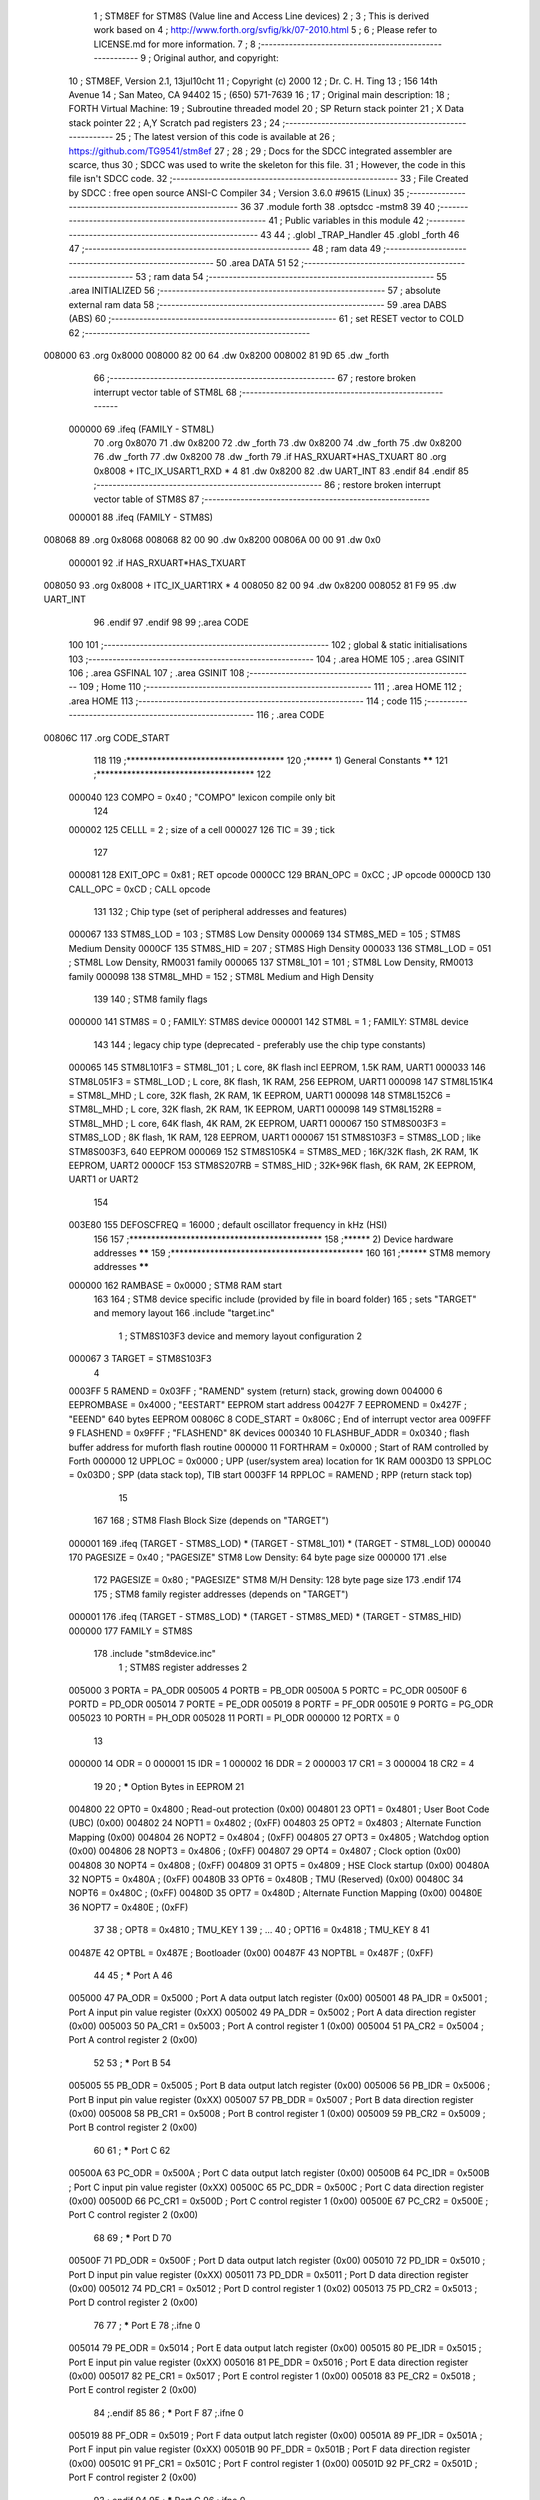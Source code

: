                                       1 ; STM8EF for STM8S (Value line and Access Line devices)
                                      2 ;
                                      3 ; This is derived work based on
                                      4 ; http://www.forth.org/svfig/kk/07-2010.html
                                      5 ;
                                      6 ; Please refer to LICENSE.md for more information.
                                      7 ;
                                      8 ;--------------------------------------------------------
                                      9 ; Original author, and copyright:
                                     10 ;       STM8EF, Version 2.1, 13jul10cht
                                     11 ;       Copyright (c) 2000
                                     12 ;       Dr. C. H. Ting
                                     13 ;       156 14th Avenue
                                     14 ;       San Mateo, CA 94402
                                     15 ;       (650) 571-7639
                                     16 ;
                                     17 ; Original main description:
                                     18 ;       FORTH Virtual Machine:
                                     19 ;       Subroutine threaded model
                                     20 ;       SP Return stack pointer
                                     21 ;       X Data stack pointer
                                     22 ;       A,Y Scratch pad registers
                                     23 ;
                                     24 ;--------------------------------------------------------
                                     25 ; The latest version of this code is available at
                                     26 ; https://github.com/TG9541/stm8ef
                                     27 ;
                                     28 ;
                                     29 ; Docs for the SDCC integrated assembler are scarce, thus
                                     30 ; SDCC was used to write the skeleton for this file.
                                     31 ; However, the code in this file isn't SDCC code.
                                     32 ;--------------------------------------------------------
                                     33 ; File Created by SDCC : free open source ANSI-C Compiler
                                     34 ; Version 3.6.0 #9615 (Linux)
                                     35 ;--------------------------------------------------------
                                     36 
                                     37         .module forth
                                     38         .optsdcc -mstm8
                                     39 
                                     40 ;--------------------------------------------------------
                                     41 ; Public variables in this module
                                     42 ;--------------------------------------------------------
                                     43 
                                     44 ;       .globl _TRAP_Handler
                                     45         .globl _forth
                                     46 
                                     47 ;--------------------------------------------------------
                                     48 ; ram data
                                     49 ;--------------------------------------------------------
                                     50         .area DATA
                                     51 
                                     52 ;--------------------------------------------------------
                                     53 ; ram data
                                     54 ;--------------------------------------------------------
                                     55         .area INITIALIZED
                                     56 ;--------------------------------------------------------
                                     57 ; absolute external ram data
                                     58 ;--------------------------------------------------------
                                     59         .area DABS (ABS)
                                     60 ;--------------------------------------------------------
                                     61 ; set RESET vector to COLD
                                     62 ;--------------------------------------------------------
      008000                         63          .org 0x8000
      008000 82 00                   64          .dw 0x8200
      008002 81 9D                   65          .dw _forth
                                     66 ;--------------------------------------------------------
                                     67 ; restore broken interrupt vector table of STM8L
                                     68 ;--------------------------------------------------------
                           000000    69          .ifeq (FAMILY - STM8L)
                                     70           .org 0x8070
                                     71           .dw 0x8200
                                     72           .dw _forth
                                     73           .dw 0x8200
                                     74           .dw _forth
                                     75           .dw 0x8200
                                     76           .dw _forth
                                     77           .dw 0x8200
                                     78           .dw _forth
                                     79          .if   HAS_RXUART*HAS_TXUART
                                     80           .org 0x8008   + ITC_IX_USART1_RXD * 4
                                     81           .dw 0x8200
                                     82           .dw UART_INT
                                     83          .endif
                                     84          .endif
                                     85 ;--------------------------------------------------------
                                     86 ; restore broken interrupt vector table of STM8S
                                     87 ;--------------------------------------------------------
                           000001    88          .ifeq (FAMILY - STM8S)
      008068                         89           .org 0x8068
      008068 82 00                   90           .dw 0x8200
      00806A 00 00                   91           .dw 0x0
                           000001    92          .if   HAS_RXUART*HAS_TXUART
      008050                         93           .org 0x8008   + ITC_IX_UART1RX * 4
      008050 82 00                   94           .dw 0x8200
      008052 81 F9                   95           .dw UART_INT
                                     96          .endif
                                     97          .endif
                                     98 
                                     99 ;.area CODE
                                    100 
                                    101 ;--------------------------------------------------------
                                    102 ; global & static initialisations
                                    103 ;--------------------------------------------------------
                                    104 ;        .area HOME
                                    105 ;        .area GSINIT
                                    106 ;        .area GSFINAL
                                    107 ;        .area GSINIT
                                    108 ;--------------------------------------------------------
                                    109 ; Home
                                    110 ;--------------------------------------------------------
                                    111 ;        .area HOME
                                    112 ;        .area HOME
                                    113 ;--------------------------------------------------------
                                    114 ; code
                                    115 ;--------------------------------------------------------
                                    116 ;        .area CODE
      00806C                        117         .org CODE_START
                                    118 
                                    119         ;************************************
                                    120         ;******  1) General Constants  ******
                                    121         ;************************************
                                    122 
                           000040   123         COMPO   =     0x40      ; "COMPO" lexicon compile only bit
                                    124 
                           000002   125         CELLL   =      2        ; size of a cell
                           000027   126         TIC     =     39        ; tick
                                    127 
                           000081   128         EXIT_OPC =    0x81      ; RET opcode
                           0000CC   129         BRAN_OPC =    0xCC      ; JP opcode
                           0000CD   130         CALL_OPC =    0xCD      ; CALL opcode
                                    131 
                                    132         ; Chip type (set of peripheral addresses and features)
                           000067   133         STM8S_LOD        = 103  ; STM8S Low Density
                           000069   134         STM8S_MED        = 105  ; STM8S Medium Density
                           0000CF   135         STM8S_HID        = 207  ; STM8S High Density
                           000033   136         STM8L_LOD        = 051  ; STM8L Low Density, RM0031 family
                           000065   137         STM8L_101        = 101  ; STM8L Low Density, RM0013 family
                           000098   138         STM8L_MHD        = 152  ; STM8L Medium and High Density
                                    139 
                                    140         ; STM8 family flags
                           000000   141         STM8S            = 0    ; FAMILY: STM8S device
                           000001   142         STM8L            = 1    ; FAMILY: STM8L device
                                    143 
                                    144         ; legacy chip type (deprecated - preferably use the chip type constants)
                           000065   145         STM8L101F3 = STM8L_101  ; L core, 8K flash incl EEPROM, 1.5K RAM, UART1
                           000033   146         STM8L051F3 = STM8L_LOD  ; L core, 8K flash, 1K RAM, 256 EEPROM, UART1
                           000098   147         STM8L151K4 = STM8L_MHD  ; L core, 32K flash, 2K RAM, 1K EEPROM, UART1
                           000098   148         STM8L152C6 = STM8L_MHD  ; L core, 32K flash, 2K RAM, 1K EEPROM, UART1
                           000098   149         STM8L152R8 = STM8L_MHD  ; L core, 64K flash, 4K RAM, 2K EEPROM, UART1
                           000067   150         STM8S003F3 = STM8S_LOD  ; 8K flash, 1K RAM, 128 EEPROM, UART1
                           000067   151         STM8S103F3 = STM8S_LOD  ; like STM8S003F3, 640 EEPROM
                           000069   152         STM8S105K4 = STM8S_MED  ; 16K/32K flash, 2K RAM, 1K EEPROM, UART2
                           0000CF   153         STM8S207RB = STM8S_HID  ; 32K+96K flash, 6K RAM, 2K EEPROM, UART1 or UART2
                                    154 
                           003E80   155         DEFOSCFREQ     = 16000  ; default oscillator frequency in kHz (HSI)
                                    156 
                                    157         ;********************************************
                                    158         ;******  2) Device hardware addresses  ******
                                    159         ;********************************************
                                    160 
                                    161         ;******  STM8 memory addresses ******
                           000000   162         RAMBASE =       0x0000  ; STM8 RAM start
                                    163 
                                    164         ; STM8 device specific include (provided by file in board folder)
                                    165         ; sets "TARGET" and memory layout
                                    166         .include        "target.inc"
                                      1 ;       STM8S103F3 device and memory layout configuration
                                      2 
                           000067     3         TARGET = STM8S103F3
                                      4 
                           0003FF     5         RAMEND =        0x03FF  ; "RAMEND" system (return) stack, growing down
                           004000     6         EEPROMBASE =    0x4000  ; "EESTART" EEPROM start address
                           00427F     7         EEPROMEND =     0x427F  ; "EEEND" 640 bytes EEPROM
                           00806C     8         CODE_START =	0x806C	; End of interrupt vector area
                           009FFF     9         FLASHEND =      0x9FFF  ; "FLASHEND" 8K devices
                           000340    10         FLASHBUF_ADDR = 0x0340  ; flash buffer address for muforth flash routine
                           000000    11         FORTHRAM =      0x0000  ; Start of RAM controlled by Forth
                           000000    12         UPPLOC  =       0x0000  ; UPP (user/system area) location for 1K RAM
                           0003D0    13         SPPLOC  =       0x03D0  ; SPP (data stack top), TIB start
                           0003FF    14         RPPLOC  =       RAMEND  ; RPP (return stack top)
                                     15 
                                    167 
                                    168         ; STM8 Flash Block Size (depends on "TARGET")
                           000001   169         .ifeq   (TARGET - STM8S_LOD) * (TARGET - STM8L_101) * (TARGET - STM8L_LOD)
                           000040   170           PAGESIZE   =     0x40      ; "PAGESIZE" STM8 Low Density: 64 byte page size
                           000000   171         .else
                                    172           PAGESIZE   =     0x80      ; "PAGESIZE" STM8 M/H Density: 128 byte page size
                                    173         .endif
                                    174 
                                    175         ; STM8 family register addresses (depends on "TARGET")
                           000001   176         .ifeq   (TARGET - STM8S_LOD) * (TARGET - STM8S_MED) * (TARGET - STM8S_HID)
                           000000   177           FAMILY = STM8S
                                    178           .include  "stm8device.inc"
                                      1 ; STM8S register addresses
                                      2 
                           005000     3         PORTA        = PA_ODR
                           005005     4         PORTB        = PB_ODR
                           00500A     5         PORTC        = PC_ODR
                           00500F     6         PORTD        = PD_ODR
                           005014     7         PORTE        = PE_ODR
                           005019     8         PORTF        = PF_ODR
                           00501E     9         PORTG        = PG_ODR
                           005023    10         PORTH        = PH_ODR
                           005028    11         PORTI        = PI_ODR
                           000000    12         PORTX        = 0
                                     13 
                           000000    14         ODR          = 0
                           000001    15         IDR          = 1
                           000002    16         DDR          = 2
                           000003    17         CR1          = 3
                           000004    18         CR2          = 4
                                     19 
                                     20 ; ***** Option Bytes in EEPROM
                                     21 
                           004800    22         OPT0         = 0x4800   ; Read-out protection                   (0x00)
                           004801    23         OPT1         = 0x4801   ; User Boot Code (UBC)                  (0x00)
                           004802    24         NOPT1        = 0x4802   ;                                       (0xFF)
                           004803    25         OPT2         = 0x4803   ; Alternate Function Mapping            (0x00)
                           004804    26         NOPT2        = 0x4804   ;                                       (0xFF)
                           004805    27         OPT3         = 0x4805   ; Watchdog option                       (0x00)
                           004806    28         NOPT3        = 0x4806   ;                                       (0xFF)
                           004807    29         OPT4         = 0x4807   ; Clock option                          (0x00)
                           004808    30         NOPT4        = 0x4808   ;                                       (0xFF)
                           004809    31         OPT5         = 0x4809   ; HSE Clock startup                     (0x00)
                           00480A    32         NOPT5        = 0x480A   ;                                       (0xFF)
                           00480B    33         OPT6         = 0x480B   ; TMU (Reserved)                        (0x00)
                           00480C    34         NOPT6        = 0x480C   ;                                       (0xFF)
                           00480D    35         OPT7         = 0x480D   ; Alternate Function Mapping            (0x00)
                           00480E    36         NOPT7        = 0x480E   ;                                       (0xFF)
                                     37 
                                     38 ;       OPT8         = 0x4810   ; TMU_KEY 1
                                     39 ;       ...
                                     40 ;       OPT16        = 0x4818   ; TMU_KEY 8
                                     41 
                           00487E    42         OPTBL        = 0x487E   ; Bootloader                            (0x00)
                           00487F    43         NOPTBL       = 0x487F   ;                                       (0xFF)
                                     44 
                                     45 ; ***** Port A
                                     46 
                           005000    47         PA_ODR       = 0x5000   ; Port A data output latch register     (0x00)
                           005001    48         PA_IDR       = 0x5001   ; Port A input pin value register       (0xXX)
                           005002    49         PA_DDR       = 0x5002   ; Port A data direction register        (0x00)
                           005003    50         PA_CR1       = 0x5003   ; Port A control register 1             (0x00)
                           005004    51         PA_CR2       = 0x5004   ; Port A control register 2             (0x00)
                                     52 
                                     53 ; ***** Port B
                                     54 
                           005005    55         PB_ODR       = 0x5005   ; Port B data output latch register     (0x00)
                           005006    56         PB_IDR       = 0x5006   ; Port B input pin value register       (0xXX)
                           005007    57         PB_DDR       = 0x5007   ; Port B data direction register        (0x00)
                           005008    58         PB_CR1       = 0x5008   ; Port B control register 1             (0x00)
                           005009    59         PB_CR2       = 0x5009   ; Port B control register 2             (0x00)
                                     60 
                                     61 ; ***** Port C
                                     62 
                           00500A    63         PC_ODR       = 0x500A   ; Port C data output latch register     (0x00)
                           00500B    64         PC_IDR       = 0x500B   ; Port C input pin value register       (0xXX)
                           00500C    65         PC_DDR       = 0x500C   ; Port C data direction register        (0x00)
                           00500D    66         PC_CR1       = 0x500D   ; Port C control register 1             (0x00)
                           00500E    67         PC_CR2       = 0x500E   ; Port C control register 2             (0x00)
                                     68 
                                     69 ; ***** Port D
                                     70 
                           00500F    71         PD_ODR       = 0x500F   ; Port D data output latch register     (0x00)
                           005010    72         PD_IDR       = 0x5010   ; Port D input pin value register       (0xXX)
                           005011    73         PD_DDR       = 0x5011   ; Port D data direction register        (0x00)
                           005012    74         PD_CR1       = 0x5012   ; Port D control register 1             (0x02)
                           005013    75         PD_CR2       = 0x5013   ; Port D control register 2             (0x00)
                                     76 
                                     77 ; ***** Port E
                                     78 ;.ifne  0
                           005014    79         PE_ODR       = 0x5014   ; Port E data output latch register     (0x00)
                           005015    80         PE_IDR       = 0x5015   ; Port E input pin value register       (0xXX)
                           005016    81         PE_DDR       = 0x5016   ; Port E data direction register        (0x00)
                           005017    82         PE_CR1       = 0x5017   ; Port E control register 1             (0x00)
                           005018    83         PE_CR2       = 0x5018   ; Port E control register 2             (0x00)
                                     84 ;.endif
                                     85 
                                     86 ; ***** Port F
                                     87 ;.ifne  0
                           005019    88         PF_ODR       = 0x5019   ; Port F data output latch register     (0x00)
                           00501A    89         PF_IDR       = 0x501A   ; Port F input pin value register       (0xXX)
                           00501B    90         PF_DDR       = 0x501B   ; Port F data direction register        (0x00)
                           00501C    91         PF_CR1       = 0x501C   ; Port F control register 1             (0x00)
                           00501D    92         PF_CR2       = 0x501D   ; Port F control register 2             (0x00)
                                     93 ;.endif
                                     94 
                                     95 ; ***** Port G
                                     96 ;.ifne  0
                           00501E    97         PG_ODR       = 0x501E   ; Port G data output latch register     (0x00)
                           00501F    98         PG_IDR       = 0x501F   ; Port G input pin value register       (0xXX)
                           005020    99         PG_DDR       = 0x5020   ; Port G data direction register        (0x00)
                           005021   100         PG_CR1       = 0x5021   ; Port G control register 1             (0x00)
                           005022   101         PG_CR2       = 0x5022   ; Port G control register 2             (0x00)
                                    102 ;.endif
                                    103 
                                    104 ; ***** Port H
                                    105 ;.ifne  0
                           005023   106         PH_ODR       = 0x5023   ; Port H data output latch register     (0x00)
                           005024   107         PH_IDR       = 0x5024   ; Port H input pin value register       (0xXX)
                           005025   108         PH_DDR       = 0x5025   ; Port H data direction register        (0x00)
                           005026   109         PH_CR1       = 0x5026   ; Port H control register 1             (0x00)
                           005027   110         PH_CR2       = 0x5027   ; Port H control register 2             (0x00)
                                    111 ;.endif
                                    112 
                                    113 ; ***** Port I
                                    114 ;.ifne  0
                           005028   115         PI_ODR       = 0x5028   ; Port I data output latch register     (0x00)
                           005029   116         PI_IDR       = 0x5029   ; Port I input pin value register       (0xXX)
                           00502A   117         PI_DDR       = 0x502A   ; Port I data direction register        (0x00)
                           00502B   118         PI_CR1       = 0x502B   ; Port I control register 1             (0x00)
                           00502C   119         PI_CR2       = 0x502C   ; Port I control register 2             (0x00)
                                    120 ;.endif
                                    121 
                                    122 ; ***** 6.2.2 General hardware register map
                                    123 
                                    124 ; ***** Flash
                                    125 ;.ifne  0
                           00505A   126         FLASH_CR1    = 0x505A   ; Flash control register 1              (0x00)
                           00505B   127         FLASH_CR2    = 0x505B   ; Flash control register 2              (0x00)
                           00505C   128         FLASH_NCR2   = 0x505C   ; Flash complementary control register 2 (0xFF)
                           00505D   129         FLASH_FPR    = 0x505D   ; Flash protection register             (0x00)
                           00505E   130         FLASH_NFPR   = 0x505E   ; Flash complementary protection register (0xFF)
                           00505F   131         FLASH_IAPSR  = 0x505F   ; Flash in-application programming status register (0x00)
                           005062   132         FLASH_PUKR   = 0x5062   ; Flash Program memory unprotection register (0x00)
                           005064   133         FLASH_DUKR   = 0x5064   ; Data EEPROM unprotection register     (0x00)
                                    134 ;.endif
                                    135 
                                    136 ; ***** ITC
                                    137 
                                    138 ;.ifne  0
                           0050A0   139         EXTI_CR1     = 0x50A0   ; External interrupt control register 1 (0x00)
                           0050A1   140         EXTI_CR2     = 0x50A1   ; External interrupt control register 2 (0x00)
                                    141 ;.endif
                                    142 
                                    143 ; ***** RST
                                    144 
                           0050B3   145         RST_SR       = 0x50B3   ; Reset status register                 (0xXX)
                                    146 
                                    147 ; ***** CLK
                                    148 
                                    149 ;.ifne  0
                           0050C0   150         CLK_ICKR     = 0x50C0   ; Internal clock control register       (0x01)
                           0050C1   151         CLK_ECKR     = 0x50C1   ; External clock control register       (0x00)
                           0050C3   152         CLK_CMSR     = 0x50C3   ; Clock master status register          (0xE1)
                           0050C4   153         CLK_SWR      = 0x50C4   ; Clock master switch register          (0xE1)
                           0050C5   154         CLK_SWCR     = 0x50C5   ; Clock switch control register         (0xXX)
                           0050C6   155         CLK_CKDIVR   = 0x50C6   ; Clock divider register                (0x18)
                           0050C7   156         CLK_PCKENR1  = 0x50C7   ; Peripheral clock gating register 1    (0xFF)
                           0050C8   157         CLK_CSSR     = 0x50C8   ; Clock security system register        (0x00)
                           0050C9   158         CLK_CCOR     = 0x50C9   ; Configurable clock control register   (0x00)
                           0050CA   159         CLK_PCKENR2  = 0x50CA   ; Peripheral clock gating register 2    (0xFF)
                           0050CB   160         CLK_CANCCR   = 0x50CB   ; CAN clock control register            (0x00)
                           0050CC   161         CLK_HSITRIMR = 0x50CC   ; HSI clock calibration trimming register (0x00)
                           0050CD   162         CLK_SWIMCCR  = 0x50CD   ; SWIM clock control register     (0bXXXXXXX0)
                                    163 ;.endif
                                    164 
                                    165 ; ***** SWIM
                                    166 
                                    167 ;.ifne  0
                           0050CD   168         CLK_SWIMCCR  = 0x50CD   ; clock control register                (0bXXXXXXX0)
                                    169 ;.endif
                                    170 
                                    171 ; ***** WWDG
                                    172 
                                    173 ;.ifne  0
                           0050D1   174         WWDG_CR      = 0x50D1   ; WWDG control register                 (0x7F)
                           0050D2   175         WWDG_WR      = 0x50D2   ; WWDR window register                  (0x7F)
                                    176 ;.endif
                                    177 
                                    178 ; ***** IWDG
                                    179 
                           0050E0   180         IWDG_KR      = 0x50E0   ; IWDG key register                     (0xXX)
                           0050E1   181         IWDG_PR      = 0x50E1   ; IWDG prescaler register               (0x00)
                           0050E2   182         IWDG_RLR     = 0x50E2   ; IWDG reload register                  (0xFF)
                                    183 
                                    184 ; ***** AWU
                                    185 
                           0050F0   186         AWU_CSR1     = 0x50F0   ; AWU control/status register 1         (0x00)
                           0050F1   187         AWU_APR      = 0x50F1   ; AWU asynchronous prescaler buffer register (0x3F)
                           0050F2   188         AWU_TBR      = 0x50F2   ; AWU timebase selection register       (0x00)
                                    189 
                                    190 ; ***** BEEP
                                    191 
                           0050F3   192         BEEP_CSR     = 0x50F3   ; BEEP control/status register          (0x1F)
                                    193 
                                    194 ; ***** SPI
                                    195 
                           005200   196         SPI_CR1      = 0x5200   ; SPI control register 1                (0x00)
                           005201   197         SPI_CR2      = 0x5201   ; SPI control register 2                (0x00)
                           005202   198         SPI_ICR      = 0x5202   ; SPI interrupt control register        (0x00)
                           005203   199         SPI_SR       = 0x5203   ; SPI status register                   (0x02)
                           005204   200         SPI_DR       = 0x5204   ; SPI data register                     (0x00)
                           005205   201         SPI_CRCPR    = 0x5205   ; SPI CRC polynomial register           (0x07)
                           005206   202         SPI_RXCRCR   = 0x5206   ; SPI Rx CRC register                   (0x00)
                           005207   203         SPI_TXCRCR   = 0x5207   ; SPI Tx CRC register                   (0x00)
                                    204 
                                    205 ; ***** I2C
                                    206 
                           005210   207         I2C_CR1      = 0x5210   ; I2C control register 1                (0x00)
                           005211   208         I2C_CR2      = 0x5211   ; I2C control register 2                (0x00)
                           005212   209         I2C_FREQR    = 0x5212   ; I2C frequency register                (0x00)
                           005213   210         I2C_OARL     = 0x5213   ; I2C own address register low          (0x00)
                           005214   211         I2C_OARH     = 0x5214   ; I2C own address register high         (0x00)
                           005216   212         I2C_DR       = 0x5216   ; I2C data register                     (0x00)
                           005217   213         I2C_SR1      = 0x5217   ; I2C status register 1                 (0x00)
                           005218   214         I2C_SR2      = 0x5218   ; I2C status register 2                 (0x00)
                           005219   215         I2C_SR3      = 0x5219   ; I2C status register 3                 (0x00)
                           00521A   216         I2C_ITR      = 0x521A   ; I2C interrupt control register        (0x00)
                           00521B   217         I2C_CCRL     = 0x521B   ; I2C clock control register low        (0x00)
                           00521C   218         I2C_CCRH     = 0x521C   ; I2C clock control register high       (0x00)
                           00521D   219         I2C_TRISER   = 0x521D   ; I2C TRISE register                    (0x02)
                           00521E   220         I2C_PECR     = 0x521E   ; I2C packet error checking register    (0x00)
                                    221 
                                    222 ; ***** UART1
                                    223 ;.ifeq HAS_TXUART+HAS_RXUART
                                    224 
                           005230   225         UART1_SR     = 0x5230   ; UART1 status register                 (0xC0)
                           005231   226         UART1_DR     = 0x5231   ; UART1 data register                   (0xXX)
                           005232   227         UART1_BRR1   = 0x5232   ; UART1 baud rate register 1            (0x00)
                           005233   228         UART1_BRR2   = 0x5233   ; UART1 baud rate register 2            (0x00)
                           005234   229         UART1_CR1    = 0x5234   ; UART1 control register 1              (0x00)
                           005235   230         UART1_CR2    = 0x5235   ; UART1 control register 2              (0x00)
                           005236   231         UART1_CR3    = 0x5236   ; UART1 control register 3              (0x00)
                           005237   232         UART1_CR4    = 0x5237   ; UART1 control register 4              (0x00)
                           005238   233         UART1_CR5    = 0x5238   ; UART1 control register 5              (0x00)
                           005239   234         UART1_GTR    = 0x5239   ; UART1 guard time register             (0x00)
                           00523A   235         UART1_PSCR   = 0x523A   ; UART1 prescaler register              (0x00)
                                    236 
                           005240   237         UART2_SR     = 0x5240   ; UART2 status register                 (0xC0)
                           005241   238         UART2_DR     = 0x5241   ; UART2 data register                   (0xXX)
                           005242   239         UART2_BRR1   = 0x5242   ; UART2 baud rate register 1            (0x00)
                           005243   240         UART2_BRR2   = 0x5243   ; UART2 baud rate register 2            (0x00)
                           005244   241         UART2_CR1    = 0x5244   ; UART2 control register 1              (0x00)
                           005245   242         UART2_CR2    = 0x5245   ; UART2 control register 2              (0x00)
                           005246   243         UART2_CR3    = 0x5246   ; UART2 control register 3              (0x00)
                           005247   244         UART2_CR4    = 0x5247   ; UART2 control register 4              (0x00)
                           005248   245         UART2_CR5    = 0x5248   ; UART2 control register 5              (0x00)
                           005249   246         UART2_CR6    = 0x5249   ; UART2 control register 6              (0x00)
                           00524A   247         UART2_GTR    = 0x524A   ; UART2 guard time register             (0x00)
                           00524B   248         UART2_PSCR   = 0x524B   ; UART2 prescaler register              (0x00)
                                    249 
                           000000   250         .ifeq   (TARGET - STM8S_MED) * (USE_UART2 - 1)
                                    251         UART_DR   = UART2_DR    ; STM8S105 or STM8S207
                                    252         UART_SR   = UART2_SR
                                    253         UART_BRR1 = UART2_BRR1
                                    254         UART_CR2  = UART2_CR2
                                    255         UART_CR5  = UART2_CR5
                           000001   256         .else
                           005231   257         UART_DR   = UART1_DR    ; STM8S103 or STM8S207
                           005230   258         UART_SR   = UART1_SR
                           005232   259         UART_BRR1 = UART1_BRR1
                           005235   260         UART_CR2  = UART1_CR2
                           005238   261         UART_CR5  = UART1_CR5
                                    262         .endif
                                    263 ;.endif
                                    264 
                                    265 ; ***** TIM1
                                    266 
                           005250   267         TIM1_CR1     = 0x5250   ; TIM1 control register 1               (0x00)
                           005251   268         TIM1_CR2     = 0x5251   ; TIM1 control register 2               (0x00)
                           005252   269         TIM1_SMCR    = 0x5252   ; TIM1 slave mode control register      (0x00)
                           005253   270         TIM1_ETR     = 0x5253   ; TIM1 external trigger register        (0x00)
                           005254   271         TIM1_IER     = 0x5254   ; TIM1 Interrupt enable register        (0x00)
                           005255   272         TIM1_SR1     = 0x5255   ; TIM1 status register 1                (0x00)
                           005256   273         TIM1_SR2     = 0x5256   ; TIM1 status register 2                (0x00)
                           005257   274         TIM1_EGR     = 0x5257   ; TIM1 event generation register        (0x00)
                           005258   275         TIM1_CCMR1   = 0x5258   ; TIM1 capture/compare mode register 1  (0x00)
                           005259   276         TIM1_CCMR2   = 0x5259   ; TIM1 capture/compare mode register 2  (0x00)
                           00525A   277         TIM1_CCMR3   = 0x525A   ; TIM1 capture/compare mode register 3  (0x00)
                           00525B   278         TIM1_CCMR4   = 0x525B   ; TIM1 capture/compare mode register 4  (0x00)
                           00525C   279         TIM1_CCER1   = 0x525C   ; TIM1 capture/compare enable register 1 (0x00)
                           00525D   280         TIM1_CCER2   = 0x525D   ; TIM1 capture/compare enable register 2 (0x00)
                           00525E   281         TIM1_CNTRH   = 0x525E   ; TIM1 counter high                     (0x00)
                           00525F   282         TIM1_CNTRL   = 0x525F   ; TIM1 counter low                      (0x00)
                           005260   283         TIM1_PSCRH   = 0x5260   ; TIM1 prescaler register high          (0x00)
                           005261   284         TIM1_PSCRL   = 0x5261   ; TIM1 prescaler register low           (0x00)
                           005262   285         TIM1_ARRH    = 0x5262   ; TIM1 auto-reload register high        (0xFF)
                           005263   286         TIM1_ARRL    = 0x5263   ; TIM1 auto-reload register low         (0xFF)
                           005264   287         TIM1_RCR     = 0x5264   ; TIM1 repetition counter register      (0x00)
                           005265   288         TIM1_CCR1H   = 0x5265   ; TIM1 capture/compare register 1 high  (0x00)
                           005266   289         TIM1_CCR1L   = 0x5266   ; TIM1 capture/compare register 1 low   (0x00)
                           005267   290         TIM1_CCR2H   = 0x5267   ; TIM1 capture/compare register 2 high  (0x00)
                           005268   291         TIM1_CCR2L   = 0x5268   ; TIM1 capture/compare register 2 low   (0x00)
                           005269   292         TIM1_CCR3H   = 0x5269   ; TIM1 capture/compare register 3 high  (0x00)
                           00526A   293         TIM1_CCR3L   = 0x526A   ; TIM1 capture/compare register 3 low   (0x00)
                           00526B   294         TIM1_CCR4H   = 0x526B   ; TIM1 capture/compare register 4 high  (0x00)
                           00526C   295         TIM1_CCR4L   = 0x526C   ; TIM1 capture/compare register 4 low   (0x00)
                           00526D   296         TIM1_BKR     = 0x526D   ; TIM1 break register                   (0x00)
                           00526E   297         TIM1_DTR     = 0x526E   ; TIM1 dead-time register               (0x00)
                           00526F   298         TIM1_OISR    = 0x526F   ; TIM1 output idle state register       (0x00)
                                    299 
                                    300 ; ***** TIM2
                                    301 
                           005300   302         TIM2_CR1     = 0x5300   ; TIM2 control register 1               (0x00)
                           000000   303         .ifne   (TARGET - STM8S_LOD)
                                    304         TIM2_IER     = 0x5301   ; TIM2 interrupt enable register        (0x00)
                                    305         TIM2_SR1     = 0x5302   ; TIM2 status register 1                (0x00)
                                    306         TIM2_SR2     = 0x5303   ; TIM2 status register 2                (0x00)
                                    307         TIM2_EGR     = 0x5304   ; TIM2 event generation register        (0x00)
                                    308         TIM2_CCMR1   = 0x5305   ; TIM2 capture/compare mode register 1  (0x00)
                                    309         TIM2_CCMR2   = 0x5306   ; TIM2 capture/compare mode register 2  (0x00)
                                    310         TIM2_CCMR3   = 0x5307   ; TIM2 capture/compare mode register 3  (0x00)
                                    311         TIM2_CCER1   = 0x5308   ; TIM2 capture/compare enable register 1 (0x00)
                                    312         TIM2_CCER2   = 0x5309   ; TIM2 capture/compare enable register 2 (0x00)
                                    313         TIM2_CNTRH   = 0x530A   ; TIM2 counter high                     (0x00)
                                    314         TIM2_CNTRL   = 0x530B   ; TIM2 counter low                      (0x00)
                                    315         TIM2_PSCR    = 0x530C   ; TIM2 prescaler register               (0x00)
                                    316         TIM2_ARRH    = 0x530D   ; TIM2 auto-reload register high        (0xFF)
                                    317         TIM2_ARRL    = 0x530E   ; TIM2 auto-reload register low         (0xFF)
                                    318         TIM2_CCR1H   = 0x530F   ; TIM2 capture/compare register 1 high  (0x00)
                                    319         TIM2_CCR1L   = 0x5310   ; TIM2 capture/compare register 1 low   (0x00)
                                    320         TIM2_CCR2H   = 0x5311   ; TIM2 capture/compare reg. 2 high      (0x00)
                                    321         TIM2_CCR2L   = 0x5312   ; TIM2 capture/compare register 2 low   (0x00)
                                    322         TIM2_CCR3H   = 0x5313   ; TIM2 capture/compare register 3 high  (0x00)
                                    323         TIM2_CCR3L   = 0x5314   ; TIM2 capture/compare register 3 low   (0x00)
                           000001   324         .else
                           005303   325         TIM2_IER     = 0x5303   ; TIM2 interrupt enable register        (0x00)
                           005304   326         TIM2_SR1     = 0x5304   ; TIM2 status register 1                (0x00)
                           005305   327         TIM2_SR2     = 0x5305   ; TIM2 status register 2                (0x00)
                           005306   328         TIM2_EGR     = 0x5306   ; TIM2 event generation register        (0x00)
                           005307   329         TIM2_CCMR1   = 0x5307   ; TIM2 capture/compare mode register 1  (0x00)
                           005308   330         TIM2_CCMR2   = 0x5308   ; TIM2 capture/compare mode register 2  (0x00)
                           005309   331         TIM2_CCMR3   = 0x5309   ; TIM2 capture/compare mode register 3  (0x00)
                           00530A   332         TIM2_CCER1   = 0x530A   ; TIM2 capture/compare enable register 1 (0x00)
                           00530B   333         TIM2_CCER2   = 0x530B   ; TIM2 capture/compare enable register 2 (0x00)
                           00530C   334         TIM2_CNTRH   = 0x530C   ; TIM2 counter high                     (0x00)
                           00530D   335         TIM2_CNTRL   = 0x530D   ; TIM2 counter low                      (0x00)
                           00530E   336         TIM2_PSCR    = 0x530E   ; TIM2 prescaler register               (0x00)
                           00530F   337         TIM2_ARRH    = 0x530F   ; TIM2 auto-reload register high        (0xFF)
                           005310   338         TIM2_ARRL    = 0x5310   ; TIM2 auto-reload register low         (0xFF)
                           005311   339         TIM2_CCR1H   = 0x5311   ; TIM2 capture/compare register 1 high  (0x00)
                           005312   340         TIM2_CCR1L   = 0x5312   ; TIM2 capture/compare register 1 low   (0x00)
                           005313   341         TIM2_CCR2H   = 0x5313   ; TIM2 capture/compare reg. 2 high      (0x00)
                           005314   342         TIM2_CCR2L   = 0x5314   ; TIM2 capture/compare register 2 low   (0x00)
                           005315   343         TIM2_CCR3H   = 0x5315   ; TIM2 capture/compare register 3 high  (0x00)
                           005316   344         TIM2_CCR3L   = 0x5316   ; TIM2 capture/compare register 3 low   (0x00)
                                    345         .endif
                                    346 
                                    347 ; ***** TIM3 (High Density)
                                    348 
                           005320   349         TIM3_CR1     = 0x5320   ; TIM3 control register 1               (0x00)
                           005321   350         TIM3_IER     = 0x5321   ; TIM3 interrupt enable register        (0x00)
                           005322   351         TIM3_SR1     = 0x5322   ; TIM3 status register 1                (0x00)
                           005323   352         TIM3_SR2     = 0x5323   ; TIM3 status register 2                (0x00)
                           005324   353         TIM3_EGR     = 0x5324   ; TIM3 event generation register        (0x00)
                           005325   354         TIM3_CCMR1   = 0x5325   ; TIM3 capture/compare mode register 1  (0x00)
                           005326   355         TIM3_CCMR2   = 0x5326   ; TIM3 capture/compare mode register 2  (0x00)
                           005327   356         TIM3_CCER1   = 0x5327   ; TIM3 capture/compare enable register 1 (0x00)
                           005328   357         TIM3_CNTRH   = 0x5328   ; TIM3 counter high                     (0x00)
                           005329   358         TIM3_CNTRL   = 0x5329   ; TIM3 counter low                      (0x00)
                           00532A   359         TIM3_PSCR    = 0x532A   ; TIM3 prescaler register               (0x00)
                           00532B   360         TIM3_ARRH    = 0x532B   ; TIM3 auto-reload register high        (0xFF)
                           00532C   361         TIM3_ARRL    = 0x532C   ; TIM3 auto-reload register low         (0xFF)
                           00532D   362         TIM3_CCR1H   = 0x532D   ; TIM3 capture/compare register 1 high  (0x00)
                           00532E   363         TIM3_CCR1L   = 0x532E   ; TIM3 capture/compare register 1 low   (0x00)
                           00532F   364         TIM3_CCR2H   = 0x532F   ; TIM3 capture/compare reg. 2 high      (0x00)
                           005330   365         TIM3_CCR2L   = 0x5330   ; TIM3 capture/compare register 2 low   (0x00)
                                    366 
                                    367 ; ***** TIM4
                                    368 
                                    369 ;.ifeq HAS_TXSIM+HAS_RXSIM
                                    370 
                           005340   371         TIM4_CR1     = 0x5340   ; TIM4 control register 1               (0x00)
                           000000   372         .ifeq   (TARGET - STM8S_MED) * (TARGET - STM8S_HID)
                                    373         TIM4_IER     = 0x5341   ; TIM4 interrupt enable register        (0x00)
                                    374         TIM4_SR      = 0x5342   ; TIM4 status register                  (0x00)
                                    375         TIM4_EGR     = 0x5343   ; TIM4 event generation register        (0x00)
                                    376         TIM4_CNTR    = 0x5344   ; TIM4 counter                          (0x00)
                                    377         TIM4_PSCR    = 0x5345   ; TIM4 prescaler register               (0x00)
                                    378         TIM4_ARR     = 0x5346   ; TIM4 auto-reload register             (0xFF)
                           000001   379         .else
                           005343   380         TIM4_IER     = 0x5343   ; TIM4 interrupt enable register        (0x00)
                           005344   381         TIM4_SR      = 0x5344   ; TIM4 status register                  (0x00)
                           005345   382         TIM4_EGR     = 0x5345   ; TIM4 event generation register        (0x00)
                           005346   383         TIM4_CNTR    = 0x5346   ; TIM4 counter                          (0x00)
                           005347   384         TIM4_PSCR    = 0x5347   ; TIM4 prescaler register               (0x00)
                           005348   385         TIM4_ARR     = 0x5348   ; TIM4 auto-reload register             (0xFF)
                                    386         .endif
                                    387 ;.endif
                                    388 
                                    389 ; define symbols for the background task timer
                           000000   390         .ifne   BG_USE_TIM1
                                    391         .ifne   BG_USE_TIM3
                                    392         Error: either BG_USE_TIM1 or BG_USE_TIM3 can be selected but not both
                                    393         .else
                                    394         BG_TIM_CR1   = TIM1_CR1
                                    395         BG_TIM_IER   = TIM1_IER
                                    396         BG_TIM_SR1   = TIM1_SR1
                                    397         BG_TIM_ARRH  = TIM1_ARRH
                                    398         BG_TIM_ARRL  = TIM1_ARRL
                                    399         .endif
                           000001   400         .else
                           000000   401         .ifne   BG_USE_TIM3
                                    402         BG_TIM_CR1   = TIM3_CR1
                                    403         BG_TIM_IER   = TIM3_IER
                                    404         BG_TIM_SR1   = TIM3_SR1
                                    405         BG_TIM_ARRH  = TIM3_ARRH
                                    406         BG_TIM_ARRL  = TIM3_ARRL
                                    407         BG_TIM_PSCR  = TIM3_PSCR
                           000001   408         .else
                           005300   409         BG_TIM_CR1   = TIM2_CR1
                           005303   410         BG_TIM_IER   = TIM2_IER
                           005304   411         BG_TIM_SR1   = TIM2_SR1
                           00530F   412         BG_TIM_ARRH  = TIM2_ARRH
                           005310   413         BG_TIM_ARRL  = TIM2_ARRL
                           00530E   414         BG_TIM_PSCR  = TIM2_PSCR
                                    415         .endif
                                    416         .endif
                                    417 
                                    418 ; ***** ADC1
                                    419 
                                    420 ;.ifeq HAS_ADC
                                    421 
                           0053E0   422         ADC_DBxR     = 0x53E0   ; ADC data buffer registers 0x53E0 to 0x53F3 (0x00)
                                    423         ; High Density ADC2 start
                           005400   424         ADC_CSR      = 0x5400   ; ADC control/status register           (0x00)
                           005401   425         ADC_CR1      = 0x5401   ; ADC configuration register 1          (0x00)
                           005402   426         ADC_CR2      = 0x5402   ; ADC configuration register 2          (0x00)
                           005403   427         ADC_CR3      = 0x5403   ; ADC configuration register 3          (0x00)
                           005404   428         ADC_DRH      = 0x5404   ; ADC data register high                (0xXX)
                           005405   429         ADC_DRL      = 0x5405   ; ADC data register low                 (0xXX)
                           005406   430         ADC_TDRH     = 0x5406   ; ADC Schmitt trigger disable register high (0x00)
                           005407   431         ADC_TDRL     = 0x5407   ; ADC Schmitt trigger disable register low (0x00)
                                    432         ; High Density ADC2 end
                           005408   433         ADC_HTRH     = 0x5408   ; ADC high threshold register high      (0x03)
                           005409   434         ADC_HTRL     = 0x5409   ; ADC high threshold register low       (0xFF)
                           00540A   435         ADC_LTRH     = 0x540A   ; ADC low threshold register high       (0x00)
                           00540B   436         ADC_LTRL     = 0x540B   ; ADC low threshold register low        (0x00)
                           00540C   437         ADC_AWSRH    = 0x540C   ; ADC analog watchdog status register high (0x00)
                           00540D   438         ADC_AWSRL    = 0x540D   ; ADC analog watchdog status register low (0x00)
                           00540E   439         ADC_AWCRH    = 0x540E   ; ADC analog watchdog control register high (0x00)
                           00540F   440         ADC_AWCRL    = 0x540F   ; ADC analog watchdog control register low (0x00)
                                    441 ;.endif
                                    442 
                           005420   443         CAN_MCR      = 0x5420 ; CAN master control register 0x02
                           005421   444         CAN_MSR      = 0x5421 ; CAN master status register 0x02
                           005422   445         CAN_TSR      = 0x5422 ; CAN transmit status register 0x00
                           005423   446         CAN_TPR      = 0x5423 ; CAN transmit priority register 0x0C
                           005424   447         CAN_RFR      = 0x5424 ; CAN receive FIFO register 0x00
                           005425   448         CAN_IER      = 0x5425 ; CAN interrupt enable register 0x00
                           005426   449         CAN_DGR      = 0x5426 ; CAN diagnosis register 0x0C
                           005427   450         CAN_FPSR     = 0x5427 ; CAN page selection register 0x00
                                    451 
                           005428   452         CAN_P0       = 0x5428 ; CAN paged register 0 0xXX (3)
                           005429   453         CAN_P1       = 0x5429 ; CAN paged register 1 0xXX (3)
                           00542A   454         CAN_P2       = 0x542A ; CAN paged register 2 0xXX (3)
                           00542B   455         CAN_P3       = 0x542B ; CAN paged register 3 0xXX (3)
                           00542C   456         CAN_P4       = 0x542C ; CAN paged register 4 0xXX (3)
                           00542D   457         CAN_P5       = 0x542D ; CAN paged register 5 0xXX (3)
                           00542E   458         CAN_P6       = 0x542E ; CAN paged register 6 0xXX (3)
                           00542F   459         CAN_P7       = 0x542F ; CAN paged register 7 0xXX (3)
                           005430   460         CAN_P8       = 0x5430 ; CAN paged register 8 0xXX (3)
                           005431   461         CAN_P9       = 0x5431 ; CAN paged register 9 0xXX (3)
                           005432   462         CAN_PA       = 0x5432 ; CAN paged register A 0xXX (3)
                           005433   463         CAN_PB       = 0x5433 ; CAN paged register B 0xXX (3)
                           005434   464         CAN_PC       = 0x5434 ; CAN paged register C 0xXX (3)
                           005435   465         CAN_PD       = 0x5435 ; CAN paged register D 0xXX (3)
                           005436   466         CAN_PE       = 0x5436 ; CAN paged register E 0xXX (3)
                           005437   467         CAN_PF       = 0x5437 ; CAN paged register F 0xXX (3)
                                    468 
                                    469 ; ***** 6.2.3 CPU/SWIM/debug module/interrupt controller registers
                                    470 
                                    471 
                                    472 ; ***** CPU
                                    473 
                                    474 ;.ifne  0
                           007F00   475         CPU_A        = 0x7F00   ; Accumulator                           (0x00)
                           007F01   476         CPU_PCE      = 0x7F01   ; Program counter extended              (0x00)
                           007F02   477         CPU_PCH      = 0x7F02   ; Program counter high                  (0x00)
                           007F03   478         CPU_PCL      = 0x7F03   ; Program counter low                   (0x00)
                           007F04   479         CPU_XH       = 0x7F04   ; X index register high                 (0x00)
                           007F05   480         CPU_XL       = 0x7F05   ; X index register low                  (0x00)
                           007F06   481         CPU_YH       = 0x7F06   ; Y index register high                 (0x00)
                           007F07   482         CPU_YL       = 0x7F07   ; Y index register low                  (0x00)
                           007F08   483         CPU_SPH      = 0x7F08   ; Stack pointer high                    (0x03)
                           007F09   484         CPU_SPL      = 0x7F09   ; Stack pointer low                     (0xFF)
                           007F0A   485         CPU_CCR      = 0x7F0A   ; Condition code register               (0x28)
                                    486 ;.endif
                                    487 
                                    488 ; ***** CFG
                                    489 
                           007F60   490         CFG_GCR      = 0x7F60   ; Global configuration register         (0x00)
                                    491 
                                    492 ; ***** ITC
                                    493 
                           000000   494         ITC_IX_TLI   = 0        ; External top level interrupt
                           000001   495         ITC_IX_AWU   = 1        ; Auto wake up from halt
                           000002   496         ITC_IX_CLK   = 2        ; Clock controller
                           000003   497         ITC_IX_EXTI0 = 3        ; Port A external interrupts
                           000004   498         ITC_IX_EXTI1 = 4        ; Port B external interrupts
                           000005   499         ITC_IX_EXTI2 = 5        ; Port C external interrupts
                           000006   500         ITC_IX_EXTI3 = 6        ; Port D external interrupts
                           000007   501         ITC_IX_EXTI4 = 7        ; Port E external interrupts
                           000008   502         ITC_IX_CANRX = 8        ; beCAN RX
                           000009   503         ITC_IX_CANTX = 9        ; beCAN TX
                           00000A   504         ITC_IX_SPI   = 10       ; End of transfer
                           00000B   505         ITC_IX_TIM1  = 11       ; TIM1 update/overflow/underflow/ trigger/break
                           00000C   506         ITC_IX_TIM1CC = 12      ; TIM1 capture/compare
                           00000D   507         ITC_IX_TIM2  = 13       ; TIM2 update /overflow
                           00000E   508         ITC_IX_TIM2CC = 14      ; TIM2 capture/compare
                           00000F   509         ITC_IX_TIM3  = 15       ; TIM3 update /overflow
                           000010   510         ITC_IX_TIM3CC = 16      ; TIM3 capture/compare
                           000011   511         ITC_IX_UART1TX = 17     ; LD/HD UART1 Tx complete
                           000012   512         ITC_IX_UART1RX = 18     ; LD/HD UART1 Receive register DATA FULL
                           000013   513         ITC_IX_I2C   = 19       ; I2C interrupt
                           000014   514         ITC_IX_UART2TX = 20     ; MD/HD UART Tx complete
                           000015   515         ITC_IX_UART2RX = 21     ; MD/HD UART Receive register DATA FULL
                           000016   516         ITC_IX_ADC1  = 22       ; ADC1 end of conversion/analog watchdog interrupt
                           000017   517         ITC_IX_TIM4  = 23       ; TIM4 update/overflow
                           000018   518         ITC_IX_FLASH = 24       ; Flash EOP/WR_PG_DIS
                                    519 
                                    520 ;.ifne  HAS_CPNVM
                           007F70   521         ITC_SPR1     = 0x7F70   ; Interrupt software priority register 1 (0xFF)
                           007F71   522         ITC_SPR2     = 0x7F71   ; Interrupt software priority register 2 (0xFF)
                           007F72   523         ITC_SPR3     = 0x7F72   ; Interrupt software priority register 3 (0xFF)
                           007F73   524         ITC_SPR4     = 0x7F73   ; Interrupt software priority register 4 (0xFF)
                           007F74   525         ITC_SPR5     = 0x7F74   ; Interrupt software priority register 5 (0xFF)
                           007F75   526         ITC_SPR6     = 0x7F75   ; Interrupt software priority register 6 (0xFF)
                           007F76   527         ITC_SPR7     = 0x7F76   ; Interrupt software priority register 7 (0xFF)
                           007F77   528         ITC_SPR8     = 0x7F77   ; Interrupt software priority register 8 (0xFF)
                                    529 ;.endif
                                    530 
                                    531 ; ***** SWIM
                                    532 
                                    533 ;.ifne  0
                           007F80   534         SWIM_CSR     = 0x7F80   ; SWIM control status register          (0x00)
                                    535 ;.endif
                                    536 
                                    537 ; ***** DM
                                    538 
                                    539 ;.ifne  0
                           007F90   540         DM_BK1RE     = 0x7F90   ; DM breakpoint 1 register extended byte (0xFF)
                           007F91   541         DM_BK1RH     = 0x7F91   ; DM breakpoint 1 register high byte    (0xFF)
                           007F92   542         DM_BK1RL     = 0x7F92   ; DM breakpoint 1 register low byte     (0xFF)
                           007F93   543         DM_BK2RE     = 0x7F93   ; DM breakpoint 2 register extended byte (0xFF)
                           007F94   544         DM_BK2RH     = 0x7F94   ; DM breakpoint 2 register high byte    (0xFF)
                           007F95   545         DM_BK2RL     = 0x7F95   ; DM breakpoint 2 register low byte     (0xFF)
                           007F96   546         DM_CR1       = 0x7F96   ; DM debug module control register 1    (0x00)
                           007F97   547         DM_CR2       = 0x7F97   ; DM debug module control register 2    (0x00)
                           007F98   548         DM_CSR1      = 0x7F98   ; DM debug module control/status register 1 (0x10)
                           007F99   549         DM_CSR2      = 0x7F99   ; DM debug module control/status register 2 (0x00)
                           007F9A   550         DM_ENFCTR    = 0x7F9A   ; DM enable function register           (0xFF)
                                    551 ;.endif
                                    179         .endif
                           000000   180         .ifeq   (TARGET - STM8L_101) * (TARGET - STM8L_LOD) * (TARGET - STM8L_MHD)
                                    181           FAMILY = STM8L
                                    182           .include  "stm8ldevice.inc"
                                    183         .endif
                                    184 
                                    185 
                                    186         ;**********************************
                                    187         ;******  3) Global defaults  ******
                                    188         ;**********************************
                                    189         ; Note: add defaults for new features here
                                    190         ;       and configure them in globconf.inc
                                    191 
                                    192         .include  "defconf.inc"
                                      1 ;--------------------------------------------------------
                                      2 ;       STM8 eForth for STM8S and STM8L devices
                                      3 ;       Default settings for all options
                                      4 ;--------------------------------------------------------
                           000002     5         RELVER1          = 2    ; Revision digit 1
                           000009     6         RELVER0          = 9   ; Revision digit 0
                           000000     7         PRE_REL          = 0    ; Pre Release digit 0 (0: release)
                                      8 
                           000001     9         TERM_LINUX       = 1    ; LF terminates line
                                     10 
                           000000    11         HALF_DUPLEX      = 0    ; Use the STM8S Low Density UART in half duplex mode (1: PD5, 2: PA3)
                           000000    12         USE_UART2        = 0    ; Use the 2nd UART for the console (STM8S207: optional, STM8S105: default, STM8L152: optional)
                           000000    13         USE_UART3        = 0    ; Use the 3rd UART for the console (STM8L152: optional)
                           000000    14         ALT_USART_STM8L  = 0    ; Alternative STM8L USART GPIO mapping (e.g. PA3/PA2 instead of PC2/PC3)
                                     15 ;        CUARTBRR    = 0x6803    ; default value for UARTBRR 9600 baud (refer to mcu/UART_DIV)
                           00080B    16         CUARTBRR    = 0x080B    ; default value for UARTBRR 115200 baud (refer to mcu/UART_DIV)        
                           000001    17         HAS_RXUART       = 1    ; Enable UART RXD, word ?RX
                           000001    18         HAS_TXUART       = 1    ; Enable UART TXD, word TX!
                                     19 ;        FLASHBUF_ADDR   = 0x340 ; buffer address for muforth
                                     20 
                           000000    21         HAS_RXSIM        = 0    ; Enable RxD via GPIO/TIM4, word ?RXGP
                           000000    22         HAS_TXSIM        = 0    ; like HAS_RXSIM, word TXGP!, use for console if > HAS_TXUART
                           000000    23         PSIM         = PORTX    ; Port for UART simulation
                           000001    24         PNRX             = 1    ; Port GPIO# for HAS_RXDSIM
                           000001    25         PNTX             = 1    ; Port GPIO# for HAS_TXDSIM
                                     26 ;        CTIM4ARR      = 0xCF    ; reload 104 µs (9600 baud) @ CTIM4PSCR=3
                           000045    27         CTIM4ARR      = 0x45    ; reload 17.4 µs (57600 baud) @ CTIM4PSCR=2
                                     28 ;        CTIM4PSCR        = 3    ; TIM4 prescaler 1/(2^n), n: (STM8S 0..7), (STM8L: 0..15)
                           000002    29         CTIM4PSCR        = 2    ; TIM4 prescaler 1/(2^n), n: (STM8S 0..7), (STM8L: 0..15)
                           000000    30         SERPRIOTIM       = 0    ; PSIM-PRNX priority to anything that uses that GPIO -> TIMRELOAD
                                     31 
                           00832B    32         EMIT_BG  = DROP         ; vectored NUL background EMIT vector
                           008395    33         QKEY_BG  = ZERO         ; NUL background QKEY vector
                                     34 
                           000000    35         HAS_LED7SEG      = 0    ; 7-seg LED display, number of groups (0: none)
                           000003    36         LEN_7SGROUP      = 3    ; default: 3 dig. 7-seg LED
                                     37 
                           000000    38         HAS_KEYS         = 0    ; Board has keys
                           000000    39         HAS_OUTPUTS      = 0    ; Board outputs, e.g. relays
                           000000    40         HAS_INPUTS       = 0    ; Board digital inputs
                           000000    41         HAS_ADC          = 0    ; Board analog inputs
                                     42 
                           000001    43         HAS_BACKGROUND   = 1    ; Background Forth task (TIM1, TIM2 or TIM3 ticker)
                           000000    44         BG_USE_TIM1      = 0    ; Use TIM1 for the Background Task (instead of TIM2)
                           000000    45         BG_USE_TIM3      = 0    ; Use TIM3 for the Background Task (instead of TIM2)
                           0026DE    46         BG_TIM_REL  = 0x26DE    ; Reload value for Background Task timer (default for 5ms @ HSI 16MHz/8)
                           000000    47         BG_RUNMASK       = 0    ; BG task runs if "(BG_RUNMASK AND TICKCNT) equals 0"
                           000020    48         BSPPSIZE         = 32   ; Default size in bytes of data stack for background tasks
                                     49 
                           000000    50         HAS_CPNVM        = 0    ; Can compile to Flash, always interpret to RAM
                           000000    51         HAS_DOES         = 0    ; DOES> extension
                           000000    52         HAS_DOLOOP       = 0    ; DO .. LOOP extension: DO LEAVE LOOP +LOOP
                           000001    53         HAS_ALIAS        = 1    ; NAME> resolves "alias" (RigTig style), aliases can be in RAM
                           000000    54         HAS_FILEHAND     = 0    ; FILE and HAND for file upload
                           000000    55         HAS_OLDOK        = 0    ; Disable e4thcom file upload support
                                     56 
                           000001    57         USE_CALLDOLIT    = 1    ; use CALL DOLIT instead of the DOLIT TRAP handler (deprecated)
                           000000    58         CASEINSENSITIVE  = 0    ; Case insensitive dictionary search
                           000001    59         EXTNUMPREFIX     = 1    ; Extended number prefix: %: binary, &: decimal
                           000000    60         SPEEDOVERSIZE    = 0    ; Speed-over-size in core words ROT - = < -1 0 1
                           000000    61         MINIDICT         = 0    ; Dictionary in Flash and EEPROM, marks words for unlinking
                           000000    62         BAREBONES        = 0    ; Removes words: '?KEY 'EMIT EXIT EXG @EXECUTE ERASE
                                     63                                 ;   Drops headers: ?RX TX! ?RXP ?RX TXP! TX! LAST DEPTH COUNT
                                     64                                 ;     SPACES .R NAME> ABORT" AHEAD
                                     65                                 ; Drops support for entry of binary (%) and decimal (&)
                           000000    66         BOOTSTRAP        = 0    ; Remove words: (+loop) EXIT 2! 2/ UM+ OR = MAX MIN U. . ? .(
                                     67                                 ;  [COMPILE] FOR DO BEGIN WHILE ABORT" ." _TYPE dm+ DUMP .S
                                     68                                 ;  .ID >CHAR <
                           000000    69         UNLINKCORE       = 0    ; Drops headers on everything except: (TODO)
                                     70                                 ;  ABORT" AFT AGAIN AHEAD BEGIN DO DUMP ELSE EXG FOR IF LEAVE
                                     71                                 ;  LOOP MAX MIN NEXT OR REPEAT SEE SPACES THEN U. U.R UM+
                                     72                                 ;  UNTIL WHILE WORDS [COMPILE] _TYPE dm+
                                    193 
                                    194         ;********************************************
                                    195         ;******  4) Device dependent features  ******
                                    196         ;********************************************
                                    197         ; Define memory location for device dependent features here
                                    198 
                                    199         .include "globconf.inc"
                                      1 ; STM8EF Global Configuration File
                                      2 ; Config for STM8S103F3P6 Minmal Development Board
                                      3 ; Clock: HSI (no crystal)
                                      4 
                           000001     5         MUFORTH          = 1    ; No compiler nor interpreter
                           000000     6         HALF_DUPLEX      = 0    ; Use UART in half duplex mode
                           000001     7         HAS_TXUART       = 1    ; No UART TXD, word TX!
                           000001     8         HAS_RXUART       = 1    ; No UART RXD, word ?RX
                           000000     9         HAS_TXSIM        = 0    ; Enable TxD via GPIO/TIM4, word TXGP!
                           000000    10         HAS_RXSIM        = 0    ; Enable RxD via GPIO/TIM4, word ?RXGP
                           000000    11         PNRX             = 0    ; Port GPIO# for HAS_RXDSIM
                           000000    12         PNTX             = 0    ; Port GPIO# for HAS_TXDSIM
                                     13 
                           00832B    14         EMIT_BG  = DROP         ; 7S-LED background EMIT vector
                           008395    15         QKEY_BG  = ZERO         ; Board keys background QKEY vector
                                     16 
                           000000    17         HAS_LED7SEG      = 0    ; no 7S-Display
                           000000    18         HAS_KEYS         = 0    ; no keys on module
                           000001    19         HAS_OUTPUTS      = 1    ; yes, one LED
                           000001    20         HAS_ADC          = 1    ; Analog input words
                                     21 
                           000001    22         HAS_BACKGROUND   = 1    ; Background Forth task (TIM2 ticker)
                           000001    23         HAS_CPNVM        = 1    ; Can compile to Flash, always interpret to RAM
                           000001    24         HAS_DOES         = 1    ; CREATE-DOES> extension
                           000001    25         HAS_DOLOOP       = 1    ; DO .. LOOP extension: DO LEAVE LOOP +LOOP
                                     26 
                                     27 
                           000001    28         CASEINSENSITIVE  = 1    ; Case insensitive dictionary search
                           000001    29         SPEEDOVERSIZE    = 1    ; Speed-over-size in core words: ROT - = <
                           000000    30         BAREBONES        = 0    ; Remove or unlink some more: hi HERE .R U.R SPACES @EXECUTE AHEAD CALL, EXIT COMPILE [COMPILE]
                                     31 
                           000000    32         WORDS_LINKINTER  = 0    ; Link interpreter words: ACCEPT QUERY TAP kTAP hi 'BOOT tmp >IN 'TIB #TIB eval CONTEXT pars PARSE NUMBER? DIGIT? WORD TOKEN NAME> SAME? find ABORT aborq $INTERPRET INTER? .OK ?STACK EVAL PRESET QUIT $COMPILE
                           000000    33         WORDS_LINKCOMP   = 0    ; Link compiler words: cp last OVERT $"| ."| $,n
                           000000    34         WORDS_LINKRUNTI  = 0    ; Link runtime words: doLit do$ doVAR donxt dodoes ?branch branch
                           000001    35         WORDS_LINKCHAR   = 1    ; Link char out words: DIGIT <# # #S SIGN #> str hld HOLD
                           000000    36         WORDS_LINKMISC   = 0    ; Link composing words of SEE DUMP WORDS: >CHAR _TYPE dm+ .ID >NAME
                                     37 
                           000000    38         WORDS_EXTRASTACK = 0    ; Link/include stack core words: rp@ rp! sp! sp@ DEPTH
                           000000    39         WORDS_EXTRADEBUG = 0    ; Extra debug words: SEE
                           000001    40         WORDS_EXTRACORE  = 1    ; Extra core words: =0 I
                           000001    41         WORDS_EXTRAMEM   = 1    ; Extra memory words: B! 2C@ 2C!
                           000001    42         WORDS_EXTRAEEPR  = 1    ; Extra EEPROM lock/unlock words: LOCK ULOCK ULOCKF LOCKF
                                    200 
                                    201         ; .include "linkopts.inc"
                                    202 
                                    203         ; console configuration: check if TX simulation has priority over UART
                           000000   204         .ifge   HAS_TXSIM - HAS_TXUART
                                    205         .ifeq  PNTX-PNRX
                                    206         CONSOLE_HALF_DUPLEX = 1 ; single wire RX/TX simulation is half duplex
                                    207         .else
                                    208         CONSOLE_HALF_DUPLEX = 0 ; RX/TX simulation supports full duplex
                                    209         .endif
                           000001   210         .else
                           000000   211         CONSOLE_HALF_DUPLEX = HALF_DUPLEX ; use hardware UART settings
                                    212         .endif
                                    213 
                           003E80   214         OSCFREQ   = DEFOSCFREQ  ; "OSCFREQ" oscillator frequency in kHz
                           000000   215         CRAMLEN   = FORTHRAM    ; "CRAMLEN" RAM starting from 0 not used by Forth
                                    216 
                                    217         ;**************************************
                                    218         ;******  5) Board Driver Memory  ******
                                    219         ;**************************************
                                    220         ; Memory for board related code, e.g. interrupt routines
                                    221 
                           000000   222         RAMPOOL =    FORTHRAM   ; RAM for variables (growing up)
                                    223 
                                    224         .macro  RamByte varname
                                    225         varname = RAMPOOL
                                    226         RAMPOOL = RAMPOOL + 1
                                    227         .endm
                                    228 
                                    229         .macro  RamWord varname
                                    230         varname = RAMPOOL
                                    231         RAMPOOL = RAMPOOL + 2
                                    232         .endm
                                    233 
                                    234         .macro  RamBlck varname, size
                                    235         varname = RAMPOOL
                                    236         RAMPOOL = RAMPOOL + size
                                    237         .endm
                                    238 
                                    239 
                                    240         ;**************************************************
                                    241         ;******  6) General User & System Variables  ******
                                    242         ;**************************************************
                                    243 
                                    244         ; ****** Indirect variables for code in NVM *****
                           000001   245         .ifne   HAS_CPNVM
                           000010   246         ISPPSIZE  =     16      ; Size of data stack for interrupt tasks
                           000000   247         .else
                                    248         ISPPSIZE  =     0       ; no interrupt tasks without NVM
                                    249         .endif
                                    250 
                           0003A0   251         SPP   = ISPP-ISPPSIZE   ; "SPP"  data stack, growing down (with SPP-1 first)
                           0003B0   252         ISPP  = SPPLOC-BSPPSIZE
                           0003D0   253         BSPP  = SPPLOC          ; "BSPP" Background data stack, growing down
                           0003FF   254         RPP   = RPPLOC          ; "RPP"  constant addr. return stack, growing down
                                    255 
                                    256         ; Core variables (same order as 'BOOT initializer block)
                                    257 
                                    258 ;        USRRAMINIT = USREMIT
                                    259 
      00806C                        260         RamWord USREMIT         ; "'EMIT" execution vector of EMIT
                           000000     1         USREMIT = RAMPOOL
                           000002     2         RAMPOOL = RAMPOOL + 2
      00806C                        261         RamWord USRQKEY         ; "'?KEY" execution vector of QKEY
                           000002     1         USRQKEY = RAMPOOL
                           000004     2         RAMPOOL = RAMPOOL + 2
                           000000   262 .if  HAS_RXSIM
                                    263         RamByte USR_5           ; chat variables
                                    264         RamByte USR_6           ;
                                    265 .endif
      00806C                        266         RamWord MP              ; memory pointer for mu-chat
                           000004     1         MP = RAMPOOL
                           000006     2         RAMPOOL = RAMPOOL + 2
                                    267 
                                    268         ; More core variables in zero page (instead of assigning fixed addresses)
      00806C                        269         RamWord USRHLD          ; "HLD" hold a pointer of output string
                           000006     1         USRHLD = RAMPOOL
                           000008     2         RAMPOOL = RAMPOOL + 2
      00806C                        270         RamByte XREG0           ; extra working register for core words
                           000008     1         XREG0 = RAMPOOL
                           000009     2         RAMPOOL = RAMPOOL + 1
      00806C                        271         RamByte XREG1           ; extra working register for core words
                           000009     1         XREG1 = RAMPOOL
                           00000A     2         RAMPOOL = RAMPOOL + 1
      00806C                        272         RamByte XREG2           ; extra working register for core words
                           00000A     1         XREG2 = RAMPOOL
                           00000B     2         RAMPOOL = RAMPOOL + 1
      00806C                        273         RamByte XREG3           ; extra working register for core words
                           00000B     1         XREG3 = RAMPOOL
                           00000C     2         RAMPOOL = RAMPOOL + 1
      00806C                        274         RamWord BITAT           ; reserve space for BTJF
                           00000C     1         BITAT = RAMPOOL
                           00000E     2         RAMPOOL = RAMPOOL + 2
                           000016   275         RAMPOOL = RAMPOOL + 8
      00806C                        276         RamWord BITSTO          ; reserve space for BSET/BRES
                           000016     1         BITSTO = RAMPOOL
                           000018     2         RAMPOOL = RAMPOOL + 2
                           00001B   277         RAMPOOL = RAMPOOL + 3
                                    278 
                                    279         ;***********************
                                    280         ;******  7) Code  ******
                                    281         ;***********************
                                    282 
                                    283 ;        ==============================================
                                    284 ;        Forth header macros
                                    285 ;        Macro support in SDCC's assembler "SDAS" has some quirks:
                                    286 ;          * strings with "," and ";" aren't allowed in parameters
                                    287 ;          * after include files, the first macro call may fail
                                    288 ;            unless it's preceded by unconditional code
                                    289 ;         ==============================================
                                    290 
                           000000   291         LINK =          0       ;
                                    292 
                                    293         .macro  HEADER Label wName
                                    294         .endm
                                    295 
                                    296         .macro  HEADFLG Label wName wFlag
                                    297 
                                    298         .endm
                                    299 
                                    300 ;       ==============================================
                                    301 ;               Low level code
                                    302 ;       ==============================================
                                    303 ;       Macro for inline literals using the TRAP approach
                           000000   304         .ifeq  USE_CALLDOLIT
                                    305         
                                    306         .macro DoLitW w
                                    307         TRAP
                                    308         .dw     w
                                    309         .endm
                                    310         
                           000001   311         .else
                                    312         
                                    313 ;       Macro for inline literals using the DOLIT approach
                                    314 
                                    315         .macro DoLitW w
                                    316         DECW X
                                    317         DECW X
                                    318         LDW Y,#w
                                    319         LDW (X),Y
                                    320         .endm
                                    321         
                                    322         .endif
                                    323 
                                    324 ; Alternative for DOXCODE
                                    325         .macro LDW_Y_CONTENT_X
                                    326         LDW Y,X
                                    327         LDW Y,(Y)		; tos in Y
                                    328         .endm
                                    329 ;	actual operation on Y
                                    330 ;       LDW (X),Y        
                                    331 
                                    332 ;       ==============================================
                                    333 ;               UART chat code
                                    334 ;       ==============================================
                                    335 
                                    336 ;       send byte from A 
      00806C                        337         HEADER  RXA "RXA"
      00806C                        338 RXA:
                           000001   339 .if HAS_RXUART
      00806C 72 0B 52 30 FB   [ 2]  340         BTJF    UART_SR,#5,RXA
      008071 C6 52 31         [ 1]  341         LD      A,UART_DR      ; get char in A
                           000000   342 .else
                                    343         BTJF USR_6,#0,RXA
                                    344         LD A,TIM4RXBUF
                                    345         CLR USR_6		; clear rxa flag
                                    346 .endif
      008074 81               [ 4]  347         RET
                                    348 
                                    349 ; receive byte in tos 
      008075                        350         HEADER  TOB "TOB"
      008075                        351 TOB:
                           000000   352 .if HAS_RXSIM
                                    353         CLR USR_6
                                    354 .endif
      008075 AD F5            [ 4]  355         CALLR RXA
      008077 5A               [ 2]  356         DECW X
      008078 F7               [ 1]  357         LD (X),A
      008079 5A               [ 2]  358         DECW X
      00807A 7F               [ 1]  359         CLR (X)
      00807B 81               [ 4]  360         RET
                                    361 
                                    362 ; receive cell in tos 
      00807C                        363         HEADER  TOW "TOW"
      00807C                        364 TOW:
      00807C AD F7            [ 4]  365         CALLR TOB
      00807E AD EC            [ 4]  366         CALLR RXA
      008080 F7               [ 1]  367         LD (X),A
      008081 81               [ 4]  368         RET
                                    369 
                                    370 ; send byte from tos 
      008082                        371         HEADER  ATO "ATO"
      008082                        372 ATO:
      008082 F6               [ 1]  373         LD A,(X)
      008083 5C               [ 1]  374         INCW X
      008084 CC 82 0E         [ 2]  375         JP TXASTOR
                                    376 
                                    377 ; send cell from tos 
      008087                        378         HEADER  WTO "WTO"
      008087                        379 WTO:
      008087 CD 85 6F         [ 4]  380         CALL EXG
      00808A AD F6            [ 4]  381         CALLR ATO
      00808C 20 F4            [ 2]  382         JRA ATO
                                    383 
                                    384 
                                    385 ; send bytes from memory pointed to by MP 
      00808E                        386         HEADER  SENDBYTES "SENDBYTES"
      00808E                        387 SENDBYTES:
      00808E AD E5            [ 4]  388         CALLR TOB
      008090 5C               [ 1]  389         INCW X
      008091 90 BE 04         [ 2]  390         LDW Y,MP
      008094                        391 1$:
      008094 90 F6            [ 1]  392         LD A,(Y)
      008096 CD 82 0E         [ 4]  393         CALL TXASTOR
      008099 90 5C            [ 1]  394         INCW Y
      00809B 7A               [ 1]  395         DEC(X)
      00809C 26 F6            [ 1]  396         JRNE 1$
      00809E 5C               [ 1]  397         INCW X
      00809F 81               [ 4]  398         RET
                                    399 
                                    400 ;       receive byte and store in memory pointer MP 
      0080A0                        401         HEADER  SETADDR "SETADDR"
      0080A0                        402 SETADDR:
      0080A0 AD DA            [ 4]  403         CALLR TOW
      0080A2 90 93            [ 1]  404         LDW Y,X
      0080A4 90 FE            [ 2]  405         LDW Y,(Y)
      0080A6 90 BF 04         [ 2]  406         LDW MP,Y
      0080A9 5C               [ 1]  407         INCW X
      0080AA 5C               [ 1]  408         INCW X
      0080AB 81               [ 4]  409         RET
                                    410 
                                    411 ;       
      0080AC                        412         HEADER  GETSP "GETSP"
      0080AC                        413 GETSP:
      0080AC CD 86 3F         [ 4]  414         CALL SPAT
      0080AF 20 D6            [ 2]  415         JRA WTO
                                    416 
                                    417 ;       
      0080B1                        418         HEADER  WRITEBS "WRITEBS"
      0080B1                        419 WRITEBS:
      0080B1 AD C2            [ 4]  420         CALLR TOB	; count
      0080B3 90 BE 04         [ 2]  421 1$:	LDW Y,MP		; memory pointer in Y
      0080B6 AD B4            [ 4]  422         CALLR RXA        ; 
      0080B8 90 F7            [ 1]  423         LD (Y),A
      0080BA 90 5C            [ 1]  424         INCW Y
      0080BC 90 BF 04         [ 2]  425         LDW MP,Y
                           000000   426 .if HAS_RXSIM
                                    427         CLR USR_6
                                    428 .endif
      0080BF 90 93            [ 1]  429         LDW Y,X
      0080C1 90 FE            [ 2]  430         LDW Y,(Y)
      0080C3 90 5A            [ 2]  431         DECW Y
      0080C5 FF               [ 2]  432         LDW (X),Y
      0080C6 26 EB            [ 1]  433         JRNE 1$
      0080C8 5C               [ 1]  434         INCW X
      0080C9 5C               [ 1]  435         INCW X
      0080CA 81               [ 4]  436         RET
                                    437 
      0080CB                        438         HEADER  SETSP "SETSP"
      0080CB                        439 SETSP:
      0080CB AD AF            [ 4]  440         CALLR TOW
      0080CD FE               [ 2]  441         LDW X,(X)
      0080CE 81               [ 4]  442         RET
                                    443 
      0080CF                        444         HEADER  RUN "RUN"
      0080CF                        445 RUN:
      0080CF AD AB            [ 4]  446         CALLR TOW
      0080D1 FE               [ 2]  447         LDW X,(X)
      0080D2 AD A8            [ 4]  448         CALLR TOW
      0080D4 CC 82 30         [ 2]  449         JP EXECU
                                    450 
      0080D7                        451         HEADER  FLASH "FLASH"
      0080D7                        452 FLASH:
      0080D7                        453         DoLitW FLASHBUF_ADDR
      0080D7 5A               [ 2]    1         DECW X
      0080D8 5A               [ 2]    2         DECW X
      0080D9 90 AE 03 40      [ 2]    3         LDW Y,#FLASHBUF_ADDR
      0080DD FF               [ 2]    4         LDW (X),Y
      0080DE AD 9C            [ 4]  454         CALLR TOW
      0080E0 AD 9A            [ 4]  455         CALLR TOW
      0080E2 CD 86 0C         [ 4]  456         CALL CMOVE
      0080E5 A6 AB            [ 1]  457         LD A,#0xAB
      0080E7 CC 82 0E         [ 2]  458         JP TXASTOR
                                    459 
      0080EA                        460         HEADER  TABLE "TABLE"
      0080EA                        461 TABLE:
      0080EA 80 A0                  462         .dw SETADDR
      0080EC 80 8E                  463         .dw SENDBYTES
      0080EE 80 B1                  464         .dw WRITEBS
      0080F0 80 AC                  465         .dw GETSP
      0080F2 80 CB                  466         .dw SETSP
      0080F4 80 CF                  467         .dw RUN
      0080F6 80 D7                  468         .dw FLASH
      0080F8 9D               [ 1]  469 NOP     ; for disaasembling purpose
                           00000F   470 lower=0xf
                           000018   471 upper=0x18
                           000010   472 offset=0x10
                                    473 
      0080F9                        474         HEADER  CHAT "CHAT"
      0080F9                        475 CHAT:
                           000000   476 .if HAS_RXSIM
                                    477         LD A,TIM4RXBUF
                                    478         CLR USR_6
                           000001   479 .else
      0080F9 CD 80 6C         [ 4]  480         CALL RXA
                                    481 .endif
      0080FC A1 0F            [ 1]  482         CP A,#lower
      0080FE 2B 14            [ 1]  483         JRMI 1$
      008100 A1 18            [ 1]  484         CP A,#upper
      008102 2C 10            [ 1]  485         JRSGT 1$
      008104 A0 10            [ 1]  486         SUB A,#offset
      008106 48               [ 1]  487         SLL A
      008107 AB EA            [ 1]  488         ADD A,#TABLE
      008109 90 97            [ 1]  489         LD YL,A
      00810B 4F               [ 1]  490         CLR A
      00810C A9 80            [ 1]  491         ADC A,#>TABLE   ; MSB of TABLE
      00810E 90 95            [ 1]  492         LD YH,A
      008110 90 FE            [ 2]  493         LDW Y,(Y)
      008112 90 FC            [ 2]  494         JP (Y)
      008114                        495 1$:
      008114 81               [ 4]  496         RET
                                    497         
                                    498 ; ==============================================
                                    499 ;       Getbit and Setbit routines to be moved 
                                    500 ;       to ram during reset ( -- )
                                    501 ; ==============================================
                                    502 
      008115                        503         HEADER  COLD1 "COLD1"
      008115                        504 COLD1:
      008115 4F               [ 1]  505         CLR A
      008116 72 01 00 08 01   [ 2]  506         BTJF XREG0,#0,1$
      00811B 4C               [ 1]  507         INC A
      00811C E7 01            [ 1]  508 1$:     LD (1,X),A
      00811E 81               [ 4]  509         RET
      00811F 72 10 01 00      [ 1]  510         BSET 0x100,#0
      008123 81               [ 4]  511         RET
                                    512 ; ==============================================
                                    513 
                                    514 ; ==============================================
                                    515 
                                    516 ;       Includes for board support code
                                    517 ;       Board I/O initialization and E/E mapping code
                                    518 ;       Hardware dependent words, e.g.  BKEY, OUT!
                                    519         .include "boardcore.inc"
                                      1 ; STM8S103F3P6 "Minimal System Board" STM8S device dependent routines
                                      2 
                                      3 
                                      4 ;       BOARDINIT  ( -- )
                                      5 ;       Init board GPIO (except COM ports)
                                      6 
      008124                          7 BOARDINIT:
                                      8         ; Board I/O initialization
      008124 72 1A 50 07      [ 1]    9         BSET    PB_DDR,#5
      008128 72 1A 50 08      [ 1]   10         BSET    PB_CR1,#5
                                     11 
                           000001    12         .ifne   HAS_OUTPUTS
      00812C 4F               [ 1]   13         CLR     A
      00812D 20 03            [ 2]   14         JRA     AOUTSTOR
                           000000    15         .else
                                     16         RET
                                     17         .endif
                                     18 
                                     19 ;===============================================================
                                     20 
                           000000    21         .ifne   HAS_LED7SEG
                                     22 ;       LED_MPX driver ( -- )
                                     23 ;       Code called from ISR for LED MPX
                                     24 
                                     25 LED_MPX:
                                     26         RET
                                     27         .endif
                                     28 
                                     29 
                                     30 ;===============================================================
                                     31 
                           000001    32         .ifne   HAS_OUTPUTS
      00812F                         33         RamWord OUTPUTS         ; "OUT", e.g. relays, LEDs, etc. (16 bit)
                           00001B     1         OUTPUTS = RAMPOOL
                           00001D     2         RAMPOOL = RAMPOOL + 2
                                     34 
                                     35 ;       OUT!  ( c -- )
                                     36 ;       Put c to board outputs, storing a copy in OUTPUTS
                                     37 
      00812F                         38         HEADER  OUTSTOR "OUT!"
                                     39 
      00812F                         40 OUTSTOR:
      00812F 5C               [ 1]   41         INCW    X
      008130 F6               [ 1]   42         LD      A,(X)
      008131 5C               [ 1]   43         INCW    X
      008132                         44 AOUTSTOR:
      008132 B7 1C            [ 1]   45         LD      OUTPUTS+1,A
      008134 46               [ 1]   46         RRC     A
      008135 8C               [ 1]   47         CCF
      008136 90 1B 50 05      [ 1]   48         BCCM    PB_ODR,#5       ; PB5 LED
      00813A 81               [ 4]   49         RET
                                     50         .endif
                                     51 
                                     52 ;===============================================================
                                     53 
                           000000    54         .ifne   HAS_KEYS
                                     55 
                                     56 ;       BKEY  ( -- f )     ( TOS STM8: -- A,Z,N )
                                     57 ;       Read board key state as a bitfield
                                     58 
                                     59         .dw     LINK
                                     60 
                                     61         LINK =  .
                                     62         .db     (4)
                                     63         .ascii  "BKEY"
                                     64 BKEY:
                                     65         CLR     A
                                     66         JP      ASTOR
                                     67 
                                     68 
                                     69 ;       BKEYC  (  -- c )   ( TOS STM8: -- A,Z,N )
                                     70 ;       Read and translate board dependent key bitmap into char
                                     71 
                                     72 BKEYCHAR:
                                     73         JRA     BKEY            ; Dummy: get "no key" and leave it as it is
                                     74 
                                     75        .endif
                                     76 
                                    520 
                                    521 ;       ADC routines depending on STM8 family
                                    522         .include "stm8_adc.inc"
                                      1 ;--------------------------------------------------------
                                      2 ;       STM8 eForth           STM8S/L Family ADC code
                                      3 ;--------------------------------------------------------
                                      4 
                           000001     5         .ifne   HAS_ADC
                                      6 ;       ADC!  ( c -- )
                                      7 ;       Init ADC, select channel for conversion
                                      8 
                           000000     9         .ifeq   (FAMILY - STM8L)
                                     10 
                                     11 ;       ADC for the STM8L family
                                     12 
                                     13 ;       RI settings for analog signal routing should be done
                                     14 ;       on the board configuration level
                                     15 
                                     16         HEADER  ADCSTOR "ADC!"
                                     17 ADCSTOR:
                                     18         BSET    CLK_PCKENR2,#0  ; enable clock for ADC
                                     19         BSET    ADC1_CR1,#0     ; enable ADC
                                     20         LD      A,#4
                                     21         LDW     Y,#ADC1_LTRL
                                     22 0$:     INCW    Y               ; clear DAC1_SQRx
                                     23         CLR     (Y)
                                     24         DEC     A
                                     25         JRUGT   0$
                                     26         INCW    X
                                     27         LD      A,(X)          ; A = adc channel#
                                     28         INCW    X
                                     29         TNZ     A
                                     30         INC     A
                                     31         LDW     Y,#4
                                     32 1$:     DECW    Y               ; select appropriate ADC1-SQR#
                                     33         SUB     A,#8
                                     34         JRUGT   1$
                                     35         ADD     A,#7
                                     36         DECW    X               ; offset to DAC_SQR1 -> tos
                                     37         DECW    X
                                     38         LDW     (X),Y           ; push on stack
                                     39         CLRW    Y
                                     40         LD      YL,A
                                     41         LD      A,#1
                                     42         JP      3$
                                     43 2$:     SLL     A
                                     44 3$:     DECW    Y
                                     45         JRSGE   2$
                                     46         LDW     Y,X
                                     47         INCW    X
                                     48         INCW    X
                                     49         LDW     Y,(Y)
                                     50         LD      (ADC1_SQR1,Y),A ; set channel bit
                                     51         BSET    ADC1_SQR1,#7    ; DMA disabled for single conversion
                                     52         BRES    ADC1_CR1,#0     ; disable ADC
                                     53         RET
                                     54 
                                     55 ;       ADC@  ( -- w )
                                     56 ;       start ADC conversion, read result
                                     57 
                                     58         HEADER  ADCAT "ADC@"
                                     59 ADCAT:
                                     60         BRES    ADC1_SR,#0      ; reset EOC
                                     61         BSET    ADC1_CR1,#0     ; enable ADC
                                     62         BSET    ADC1_CR1,#1     ; start ADC
                                     63 1$:     BTJF    ADC1_SR,#0,1$   ; wait until EOC
                                     64         LDW     Y,ADC1_DRH      ; read ADC
                                     65         BRES    ADC1_CR1,#0     ; disable ADC
                                     66         DECW    X               ; SUBW  X,#2
                                     67         DECW    X
                                     68         LDW     (X),Y           ; push on stack
                                     69         RET                     ; go to RET of EXEC
                                     70 
                           000001    71         .else
                                     72 
                                     73 ;       ADC for the STM8S family
                                     74 
                                     75 ;       ADC!  ( c -- )
                                     76 ;       Init ADC, select channel for conversion
                                     77 
      00813B                         78         HEADER  ADCSTOR "ADC!"
      00813B                         79 ADCSTOR:
      00813B 5C               [ 1]   80         INCW    X
      00813C F6               [ 1]   81         LD      A,(X)
      00813D 5C               [ 1]   82         INCW    X
      00813E A4 0F            [ 1]   83         AND     A,#0x0F
      008140 C7 54 00         [ 1]   84         LD      ADC_CSR,A       ; select channel
      008143 72 16 54 02      [ 1]   85         BSET    ADC_CR2,#3      ; align ADC to LSB
      008147 72 10 54 01      [ 1]   86         BSET    ADC_CR1,#0      ; enable ADC
      00814B 81               [ 4]   87         RET
                                     88 
                                     89 ;       ADC@  ( -- w )
                                     90 ;       start ADC conversion, read result
                                     91 
      00814C                         92         HEADER  ADCAT "ADC@"
      00814C                         93 ADCAT:
      00814C 72 1F 54 00      [ 1]   94         BRES    ADC_CSR,#7      ; reset EOC
      008150 72 10 54 01      [ 1]   95         BSET    ADC_CR1,#0      ; start ADC
      008154 72 0F 54 00 FB   [ 2]   96 1$:     BTJF    ADC_CSR,#7,1$   ; wait until EOC
      008159 90 CE 54 04      [ 2]   97         LDW     Y,ADC_DRH       ; read ADC
      00815D 5A               [ 2]   98         DECW    X               ; SUBW  X,#2
      00815E 5A               [ 2]   99         DECW    X
      00815F FF               [ 2]  100         LDW     (X),Y           ; push on stack
      008160 81               [ 4]  101         RET                     ; go to RET of EXEC
                                    102         .endif
                                    103         .endif
                                    523 
                                    524 ;       Generic board I/O: 7S-LED rendering, board key mapping
                                    525         .include "board_io.inc"
                                      1 ;--------------------------------------------------------
                                      2 ;       STM8 eForth Board I/O
                                      3 ;       key input, and LED 7-segment LED display output
                                      4 ;--------------------------------------------------------
                                      5 
                           000000     6         .ifne   HAS_KEYS
                                      7 
                                      8         RamByte KEYREPET        ; board key repetition control (8 bit)
                                      9 
                                     10 ;       ?KEYB   ( -- c T | F )  ( TOS STM8: -- Y,Z,N )
                                     11 ;       Return keyboard char and true, or false if no key pressed.
                                     12 
                                     13         HEADER  QKEYB "?KEYB"
                                     14 QKEYB:
                                     15         CALL    BKEYCHAR        ; Read char from keyboard (option: vectored code)
                                     16         INCW    X
                                     17         LD      A,(X)
                                     18         INCW    X
                                     19         TNZ     A
                                     20 
                                     21         JRNE    KEYBPRESS
                                     22         ; Bit7: flag press + 100*5ms hold before repetition
                                     23         MOV     KEYREPET,#(0x80 + 100)
                                     24         JRA     ZERO1
                                     25 KEYBPRESS:
                                     26         BTJF    KEYREPET,#7,KEYBHOLD
                                     27         BRES    KEYREPET,#7
                                     28         JRA     ATOKEYB
                                     29 KEYBHOLD:
                                     30         DEC     KEYREPET
                                     31         JRNE    ZERO1
                                     32         MOV     KEYREPET,#30    ; repetition time: n*5ms
                                     33 ATOKEYB:
                                     34         JP      ATOKEY          ; push char and flag true
                                     35 ZERO1:   JP      ZERO
                                     36 
                                     37         .endif
                                     38 
                           000000    39         .ifne   HAS_LED7SEG
                                     40 
                                     41         .ifeq  USE_CALLDOLIT
                                     42 ;       Macro for inline literals using the TRAP approach
                                     43         .macro DoLitC c
                                     44         TRAP
                                     45         .db     c
                                     46         .endm
                                     47 
                                     48         .else
                                     49 
                                     50 ;       Macro for inline literals
                                     51         .macro DoLitC c
                                     52         DECW X
                                     53         LD A,#c
                                     54         LD (X),A
                                     55         DECW X
                                     56         CLR (X)
                                     57         .endm
                                     58 
                                     59         .endif
                                     60 
                                     61         .if     gt,(HAS_LED7SEG-1)
                                     62         RamByte LED7GROUP       ; byte index of 7-SEG digit group
                                     63         .endif
                                     64 
                                     65         DIGITS = HAS_LED7SEG*LEN_7SGROUP
                                     66         RamBlck LED7FIRST,DIGITS ; leftmost 7S-LED digit
                                     67         LED7LAST = RAMPOOL-1    ; save memory location of rightmost 7S-LED digit
                                     68 
                                     69 
                                     70 ;       7-seg LED patterns, "70s chique"
                                     71 PAT7SM9:
                                     72         .db     0x00, 0x40, 0x80, 0x52 ; , - . / (',' as blank)
                                     73         .db     0x3F, 0x06, 0x5B, 0x4F ; 0,1,2,3
                                     74         .db     0x66, 0x6D, 0x7D, 0x07 ; 4,5,6,7
                                     75         .db     0x7F, 0x6F             ; 8,9
                                     76 PAT7SAZ:
                                     77         .db           0x77, 0x7C, 0x39 ;   A,B,C
                                     78         .db     0x5E, 0x79, 0x71, 0x3D ; D,E,F,G
                                     79         .db     0x74, 0x30, 0x1E, 0x7A ; H,I,J,K
                                     80         .db     0x38, 0x55, 0x54, 0x5C ; L,M,N,O
                                     81         .db     0x73, 0x67, 0x50, 0x6D ; P,Q,R,S
                                     82         .db     0x78, 0x3E, 0x1C, 0x1D ; T,U,V,W
                                     83         .db     0x76, 0x6E, 0x5B       ; X,Y,Z
                                     84 
                                     85 ;       E7S  ( c -- )
                                     86 ;       Convert char to 7-seg LED pattern, and insert it in display buffer
                                     87 
                                     88         HEADER  EMIT7S "E7S"
                                     89 EMIT7S:
                                     90         LD      A,(1,X)         ; c to A
                                     91 
                                     92         CP      A,#' '
                                     93         JRNE    E7SNOBLK
                                     94 
                                     95         .if     gt,(HAS_LED7SEG-1)
                                     96         LD      A,LED7GROUP
                                     97         JRMI    2$              ; test LED7GROUP.7 "no-tab flag"
                                     98         INC     A
                                     99         CP      A,#HAS_LED7SEG
                                    100         JRULT   1$
                                    101         CLR     A
                                    102 1$:     OR      A,#0x80         ; only one tab action, set "no-tab flag"
                                    103         LD      LED7GROUP,A
                                    104 
                                    105 2$:     CALLR   XLEDGROUP
                                    106         EXGW    X,Y             ; restore X/Y after XLEDGROUP
                                    107 ;        .else
                                    108 ;        LDW     Y,#LED7FIRST    ; DROP DOLIT LED7FIRST
                                    109         .endif
                                    110 ;        LDW     (X),Y
                                    111 ;        DoLitC  LEN_7SGROUP
                                    112 ;        JP      ERASE
                                    113         RET
                                    114 
                                    115 E7SNOBLK:
                                    116 
                                    117         .if     gt,(HAS_LED7SEG-1)
                                    118         CP      A,#LF           ; test for c ~ /[<CR><LF>]/
                                    119         JRNE    E7SNOLF
                                    120         MOV     LED7GROUP,#0x80 ; go to first LED group, set "no-tab flag"
                                    121         JRA     E7END
                                    122         .endif
                                    123 
                                    124 E7SNOLF:
                                    125         .if     gt,(HAS_LED7SEG-1)
                                    126         BRES    LED7GROUP,#7    ; on char output: clear "no-tab flag"
                                    127         .endif
                                    128 
                                    129         CP      A,#'.'
                                    130         JREQ    E7DOT
                                    131         CP      A,#','
                                    132         JRMI    E7END
                                    133         CP      A,#'z'
                                    134         JRPL    E7END
                                    135         CP      A,#'A'
                                    136         JRUGE   E7ALPH
                                    137 
                                    138         ; '-'--'9' (and '@')
                                    139         SUB     A,#','
                                    140         LD      (1,X),A
                                    141         DoLitW  PAT7SM9
                                    142         JRA     E7LOOKA
                                    143 E7ALPH:
                                    144         ; 'A'--'z'
                                    145         AND     A,#0x5F         ; convert to uppercase
                                    146         SUB     A,#'A'
                                    147         LD      (1,X),A
                                    148         DoLitW  PAT7SAZ
                                    149 E7LOOKA:
                                    150         CALL    PLUS
                                    151         CALL    CAT
                                    152         JP      PUT7S
                                    153 
                                    154 E7DOT:
                                    155         .if     gt,(HAS_LED7SEG-1)
                                    156         CALL    XLEDGROUP
                                    157         LD      A,((LEN_7SGROUP-1),X)
                                    158         OR      A,#0x80
                                    159         LD      ((LEN_7SGROUP-1),X),A
                                    160         EXGW    X,Y             ; restore X/Y after XLEDGROUP
                                    161         ; fall trough
                                    162 
                                    163         .else
                                    164         LD      A,#0x80         ; 7-seg P (dot)
                                    165         OR      A,LED7LAST
                                    166         LD      LED7LAST,A
                                    167         .endif
                                    168         ; fall trough
                                    169 
                                    170 E7END:
                                    171         JP      DROP
                                    172 
                                    173         .if     gt,(HAS_LED7SEG-1)
                                    174 ;       Helper routine for calculating LED group start adress
                                    175 ;       return: X: LED group addr, Y: DSP, A: LEN_7SGROUP
                                    176 ;       caution: caller must restore X/Y!
                                    177 XLEDGROUP:
                                    178         EXGW    X,Y             ; use X to save memory
                                    179         LD      A,LED7GROUP
                                    180         AND     A,#0x7F         ; ignore "no-tab flag"
                                    181         LD      XL,A
                                    182         LD      A,#LEN_7SGROUP
                                    183         MUL     X,A
                                    184         ADDW    X,#LED7FIRST
                                    185         RET
                                    186         .endif
                                    187 
                                    188 ;       P7S  ( c -- )
                                    189 ;       Right aligned 7S-LED pattern output, rotates LED group buffer
                                    190 
                                    191         HEADER  PUT7S "P7S"
                                    192 PUT7S:
                                    193         .if     gt,(HAS_LED7SEG-1)
                                    194         CALLR   XLEDGROUP
                                    195         DEC     A
                                    196         PUSH    A
                                    197 1$:     LD      A,(1,X)
                                    198         LD      (X),A
                                    199         INCW    X
                                    200         DEC     (1,SP)
                                    201         JRNE    1$
                                    202         POP     A
                                    203 
                                    204         EXGW    X,Y             ; restore X/Y after XLEDGROUP
                                    205         INCW    X
                                    206         LD      A,(X)
                                    207         INCW    X
                                    208         TNZ     A
                                    209         LD      (Y),A
                                    210         .else
                                    211         DoLitC  LED7FIRST+1
                                    212         DoLitC  LED7FIRST
                                    213         DoLitC  (LEN_7SGROUP-1)
                                    214         CALL    CMOVE
                                    215         INCW    X
                                    216         LD      A,(X)
                                    217         INCW    X
                                    218         TNZ     A
                                    219         LD      LED7LAST,A
                                    220         .endif
                                    221         RET
                                    222 
                                    223         .macro  Board_IO_Init
                                    224         .if     gt,(HAS_LED7SEG-1)
                                    225         MOV     LED7GROUP,#0     ; one of position HAS_LED7SEG 7-SEG digit groups
                                    226         .endif
                                    227         MOV     LED7FIRST  ,#0x66 ; 7S LEDs 4..
                                    228         MOV     LED7FIRST+1,#0x78 ; 7S LEDs .t.
                                    229         MOV     LED7FIRST+2,#0x74 ; 7S LEDs ..h
                                    230         .endm
                                    231 
                           000001   232         .else
                                    233         .macro  Board_IO_Init
                                    234         ; no LED-7Seg
                                    235         .endm
                                    236 
                                    237         .endif
                                    526 
                                    527 ;       Simulate serial interface code
                                    528         .include "sser.inc"
                                      1 ;--------------------------------------------------------
                                      2 ;       STM8 eForth Simulated Serial I/O
                                      3 ;       Init and default code
                                      4 ;--------------------------------------------------------
                                      5 
                                      6 ;       Simulated serial I/O
                                      7 ;       either full or half duplex
                                      8 
                           000001     9         .ifeq  HAS_TXSIM + HAS_RXSIM
                                     10 
                                     11         .macro SSER_Init
                                     12         .endm
                                     13 
                                     14         .globl _TIM4_IRQHandler
                                     15         .globl _EXTI0_IRQHandler
                                     16         .globl _EXTI1_IRQHandler
                                     17         .globl _EXTI2_IRQHandler
                                     18         .globl _EXTI3_IRQHandler
                                     19         .globl _EXTI4_IRQHandler
                                     20         .globl _EXTI5_IRQHandler
                                     21         .globl _EXTI6_IRQHandler
                                     22         .globl _EXTI7_IRQHandler
                                     23 
                                     24         ; dummy for linker - can be overwritten by Forth application
                                     25 
      008161                         26 _EXTI0_IRQHandler:
      008161                         27 _EXTI1_IRQHandler:
      008161                         28 _EXTI2_IRQHandler:
      008161                         29 _EXTI3_IRQHandler:
      008161                         30 _EXTI4_IRQHandler:
      008161                         31 _EXTI5_IRQHandler:
      008161                         32 _EXTI6_IRQHandler:
      008161                         33 _EXTI7_IRQHandler:
      008161                         34 _TIM4_IRQHandler:
                                     35 
                           000000    36         .else
                                     37 
                                     38         .macro SSER_Init
                                     39         .ifne   HAS_RXSIM+HAS_TXSIM
                                     40 
                                     41           .ifeq   (FAMILY - STM8L)
                                     42         BSET    CLK_PCKENR1,#2  ; STM8L clock tree: enable TIM4
                                     43           .endif
                                     44 
                                     45          ; TIM4 based RXD or TXD: initialize timer
                                     46         MOV     TIM4_ARR,#CTIM4ARR
                                     47 
                                     48         MOV     TIM4_PSCR,#CTIM4PSCR ; prescaler 1/(2^n)
                                     49         MOV     TIM4_CR1,#0x01  ; enable TIM4
                                     50         .endif
                                     51 
                                     52         .ifne   HAS_TXSIM*((PNRX-PNTX)+(1-HAS_RXSIM))
                                     53         ; init TxD through GPIO if not shared pin with PNRX
                                     54         BSET    PSIM+ODR,#PNTX  ; PNTX GPIO high
                                     55         BSET    PSIM+DDR,#PNTX  ; PNTX GPIO output
                                     56         BSET    PSIM+CR1,#PNTX  ; enable PNTX push-pull
                                     57         .endif
                                     58 
                                     59         .ifne   (HAS_RXSIM)
                                     60           ; init RxD EXTI for GPIO
                                     61           .ifeq   (FAMILY - STM8L)
                                     62             ; STM8L EXTI for port bit 0..7
                                     63             .ifeq   (PNRX / 4)
                                     64         BSET    EXTI_CR1,#1+PNRX*2     ; ext. int. port bit 0..3 falling edge
                                     65             .else
                                     66         BSET    EXTI_CR2,#1+(PNRX-4)*2 ; ext. int. port bit 4..7 falling edge
                                     67             .endif
                                     68           .else
                                     69             ; STM8S EXTI for 8 bit port
                                     70             .ifeq   (PSIM-PORTA)
                                     71         BSET    EXTI_CR1,#1     ; External interrupt Port A falling edge
                                     72             .else
                                     73               .ifeq   (PSIM-PORTB)
                                     74         BSET    EXTI_CR1,#3     ; External interrupt Port B falling edge
                                     75               .else
                                     76                 .ifeq   (PSIM-PORTC)
                                     77         BSET    EXTI_CR1,#5     ; External interrupt Port C falling edge
                                     78               .else
                                     79         BSET    EXTI_CR1,#7     ; External interrupt Port D falling edge
                                     80               .endif
                                     81             .endif
                                     82           .endif
                                     83         .endif
                                     84         BRES    PSIM+DDR,#PNRX    ; 0: input (default)
                                     85         BSET    PSIM+CR1,#PNRX    ; enable PNRX pull-up
                                     86         BSET    PSIM+CR2,#PNRX    ; enable PNRX external interrupt
                                     87         .endif
                                     88         .endm
                                     89 
                                     90         ; include required serial I/O code
                                     91           .ifne  PNRX^PNTX
                                     92                .include"sser_fdx.inc"
                                     93           .else
                                     94             .include "sser_hdx.inc" ; Half Duplex serial
                                     95           .endif
                                     96         .endif
                                     97 
                                    529 
                                    530 ;       Background Task: context switch with wakeup unit or timer
                                    531         .include "bgtask.inc"
                                      1 ;--------------------------------------------------------
                                      2 ; Public variables in this module
                                      3 ;--------------------------------------------------------
                                      4 
                                      5         .globl _TIM1_IRQHandler
                                      6         .globl _TIM2_IRQHandler
                                      7         .globl _TIM3_IRQHandler
                                      8 
                                      9         ;******  Board variables  ******
                                     10 
                           000001    11         .ifne   HAS_BACKGROUND
      008161                         12         RamWord BGADDR          ; address of background routine (0: off)
                           00001D     1         BGADDR = RAMPOOL
                           00001F     2         RAMPOOL = RAMPOOL + 2
      008161                         13         RamWord TICKCNT         ; "TICKCNT" 16 bit ticker (counts up)
                           00001F     1         TICKCNT = RAMPOOL
                           000021     2         RAMPOOL = RAMPOOL + 2
                                     14        .endif
                                     15 
                                     16        ;******  timer macro  ******
                                     17 
                                     18         ; init BG timer interrupt
                                     19         .macro BGTASK_Init
                                     20         .ifne   HAS_BACKGROUND
                                     21 
                                     22         .ifne   BG_USE_TIM1
                                     23         BG_INT = ITC_IX_TIM1
                                     24         MOV     TIM1_PSCRL,#7   ; prescaler 1/(7+1) = 1/8
                                     25         .else
                                     26         .ifne   BG_USE_TIM3
                                     27         BG_INT = ITC_IX_TIM3
                                     28         .else
                                     29         BG_INT = ITC_IX_TIM2
                                     30         .endif
                                     31         MOV     BG_TIM_PSCR,#3  ; prescaler 1/(2^3) = 1/8
                                     32         .endif
                                     33         BRES    ITC_SPR1+(BG_INT/4),#((BG_INT%4)*2+1)  ; Interrupt prio. low
                                     34 
                                     35         MOV     BG_TIM_ARRH,#(BG_TIM_REL/256)  ; reload H
                                     36         MOV     BG_TIM_ARRL,#(BG_TIM_REL%256)  ;        L
                                     37         MOV     BG_TIM_CR1,#0x01 ; enable background timer
                                     38         MOV     BG_TIM_IER,#0x01 ; enable background timer interrupt
                                     39         .endif
                                     40         .endm
                                     41 
                                     42        ;******  ISR handler  ******
                                     43 
                                     44 ;       TIM1 or TIM2 interrupt handler for background task
      008161                         45 _TIM1_IRQHandler:
      008161                         46 _TIM2_IRQHandler:
      008161                         47 _TIM3_IRQHandler:
                                     48         ; STM8 DIV/DIVW erratum "Workaround 2: keep bit6 cleared"
      008161 4B 08            [ 1]   49         PUSH    #0x08           ; BG task fixed priority (I0=1, I1=0)
      008163 86               [ 1]   50         POP     CC
                                     51 
                           000001    52         .ifne   (HAS_LED7SEG + HAS_BACKGROUND)
      008164 72 11 53 04      [ 1]   53         BRES    BG_TIM_SR1,#0   ; clear TIMx UIF
                                     54 
                           000000    55         .ifne   HAS_LED7SEG
                                     56         CALL    LED_MPX         ; "PC_LEDMPX" board dependent code for 7Seg-LED-Displays
                                     57         .endif
                                     58 
                                     59 ;       Background operation saves & restores the context of the interactive task
                                     60 ;       Cyclic context reset of Forth background task (stack, BASE, HLD, I/O vector)
                           000001    61         .ifne   HAS_BACKGROUND
      008168 BE 1F            [ 2]   62         LDW     X,TICKCNT
      00816A 5C               [ 1]   63         INCW    X
      00816B BF 1F            [ 2]   64         LDW     TICKCNT,X
                                     65         ; fall through
                                     66 
                           000000    67         .ifne   BG_RUNMASK
                                     68         LD      A,XL            ; Background task runs if "(BG_RUNMASK AND TICKCNT) equals 0"
                                     69         AND     A,#BG_RUNMASK
                                     70         JRNE    TIM2IRET
                                     71         .endif
                                     72 
      00816D 90 BE 1D         [ 2]   73         LDW     Y,BGADDR        ; address of background task
      008170 90 5D            [ 2]   74         TNZW    Y               ; 0: background operation off
      008172 27 21            [ 1]   75         JREQ    TIM2IRET
                                     76 
      008174 BE 08            [ 2]   77         LDW     X,XREG0         ; Save context
      008176 89               [ 2]   78         PUSHW   X
                                     79 
      008177 BE 00            [ 2]   80         LDW     X,USREMIT       ; save EMIT exection vector
      008179 89               [ 2]   81         PUSHW   X
      00817A AE 83 2B         [ 2]   82         LDW     X,#EMIT_BG      ; "'BGEMIT" xt of EMIT for BG task
      00817D BF 00            [ 2]   83         LDW     USREMIT,X
                                     84 
      00817F BE 02            [ 2]   85         LDW     X,USRQKEY       ; save QKEY exection vector
      008181 89               [ 2]   86         PUSHW   X
      008182 AE 83 95         [ 2]   87         LDW     X,#QKEY_BG      ; "'?BGKEY" xt of ?KEY for BG task
      008185 BF 02            [ 2]   88         LDW     USRQKEY,X
                                     89 
                                     90 ;        LDW     X,USRHLD
                                     91 ;        PUSHW   X
                                     92 ;        LDW     X,#PADBG        ; "BGPAD" empty PAD for BG task
                                     93 ;        LDW     USRHLD,X
                                     94 
      008187 AE 03 D0         [ 2]   95         LDW     X,#BSPP         ; "BGSPP" data stack for BG task
      00818A 90 FD            [ 4]   96         CALL    (Y)
                                     97 
                                     98 ;        POPW    X
                                     99 ;        LDW     USRHLD,X
                                    100 
      00818C 85               [ 2]  101         POPW    X
      00818D BF 02            [ 2]  102         LDW     USRQKEY,X
                                    103 
      00818F 85               [ 2]  104         POPW    X
      008190 BF 00            [ 2]  105         LDW     USREMIT,X
                                    106 
      008192 85               [ 2]  107         POPW    X
      008193 BF 08            [ 2]  108         LDW     XREG0,X
      008195                        109 TIM2IRET:
                                    110         .endif
                                    111 
      008195 80               [11]  112         IRET
                                    113         .endif
                                    114 
                                    115        ;******  BG User Words  ******
                                    116 
                           000001   117         .ifne   HAS_BACKGROUND
                                    118 ;       TIM     ( -- T)     ( TOS STM8: -- Y,Z,N )
                                    119 ;       Return TICKCNT as timer
                                    120 
      008196                        121         HEADER  TIMM "TIM"
      008196                        122 TIMM:
      008196 90 BE 1F         [ 2]  123         LDW     Y,TICKCNT
      008199 CC 83 9A         [ 2]  124         JP      AYSTOR
                                    125 
                                    126         .endif
                                    532 ; UPPLOC = RAMPOOL + 30  ; PAD in Background task, growing down, 32 bytes
                                    533 
                                    534 ; ==============================================
      00819C                        535         HEADER  RETURN "RETURN"
      00819C 81               [ 4]  536 RETURN: RET
                                    537 
                                    538 ;       Configuation table with shadow data for RESET
                                    539 
                                    540 ;       Main entry points and COLD start data
                                    541 
                                    542 
      00819D                        543 _forth:                         ; SDCC entry
                                    544 ;       Note: no return to main.c possible unless RAMEND equals SP,
                                    545 ;       and RPP init skipped
                                    546 
                                    547 ;       COLD    ( -- )
                                    548 ;       The hilevel cold start sequence.
                                    549 
      00819D                        550         HEADER  COLD "COLD"
      00819D                        551 COLD:
      00819D 9B               [ 1]  552         SIM                     ; disable interrupts
      00819E 35 00 50 C6      [ 1]  553         MOV     CLK_CKDIVR,#0   ; Clock divider register
                                    554 
      0081A2 AE 03 FF         [ 2]  555         LDW     X,#(RAMEND-FORTHRAM)
      0081A5 6F 00            [ 1]  556 1$:     CLR     (FORTHRAM,X)
      0081A7 5A               [ 2]  557         DECW    X
      0081A8 2A FB            [ 1]  558         JRPL    1$
                                    559 
      0081AA AE 03 FF         [ 2]  560         LDW     X,#RPP          ; return stack, growing down
      0081AD 94               [ 1]  561         LDW     SP,X            ; initialize return stack
                                    562 
                                    563         ; see "boardcore.inc")
      0081AE CD 81 24         [ 4]  564         CALL    BOARDINIT       ; "PC_BOARDINIT" Board initialization
                                    565 
      0081B1                        566         BGTASK_Init             ; macro for init of BG task timer, refer to bgtask.inc
                           000001     1         .ifne   HAS_BACKGROUND
                                      2 
                           000000     3         .ifne   BG_USE_TIM1
                                      4         BG_INT = ITC_IX_TIM1
                                      5         MOV     TIM1_PSCRL,#7   ; prescaler 1/(7+1) = 1/8
                           000001     6         .else
                           000000     7         .ifne   BG_USE_TIM3
                                      8         BG_INT = ITC_IX_TIM3
                           000001     9         .else
                           00000D    10         BG_INT = ITC_IX_TIM2
                                     11         .endif
      0081B1 35 03 53 0E      [ 1]   12         MOV     BG_TIM_PSCR,#3  ; prescaler 1/(2^3) = 1/8
                                     13         .endif
      0081B5 72 17 7F 73      [ 1]   14         BRES    ITC_SPR1+(BG_INT/4),#((BG_INT%4)*2+1)  ; Interrupt prio. low
                                     15 
      0081B9 35 26 53 0F      [ 1]   16         MOV     BG_TIM_ARRH,#(BG_TIM_REL/256)  ; reload H
      0081BD 35 DE 53 10      [ 1]   17         MOV     BG_TIM_ARRL,#(BG_TIM_REL%256)  ;        L
      0081C1 35 01 53 00      [ 1]   18         MOV     BG_TIM_CR1,#0x01 ; enable background timer
      0081C5 35 01 53 03      [ 1]   19         MOV     BG_TIM_IER,#0x01 ; enable background timer interrupt
                                     20         .endif
                                    567 
                           000001   568         .ifne   HAS_RXUART+HAS_TXUART
                                    569         ; Init RS232 communication port
                                    570         ; STM8S[01]003F3 init UART
      0081C9 AE 08 0B         [ 2]  571         LDW     X,#CUARTBRR      ; "UARTBRR" def. $6803 / 9600 baud
      0081CC CF 52 32         [ 2]  572         LDW     UART_BRR1,X
                           000001   573         .ifne   HAS_RXUART*HAS_TXUART
      0081CF 35 2C 52 35      [ 1]  574         MOV     UART_CR2,#0x2C  ; Use UART1 full duplex + RXNE interrupt
                           000001   575 .ifeq (FAMILY - STM8S)
      0081D3 35 CF 7F 74      [ 1]  576         MOV    ITC_SPR5,#0xCF   ; enable TIM2 interrupts while chatting
                           000000   577 .else
                                    578         MOV    ITC_SPR8,#0xC   ; enable TIM2 interrupts while chatting
                                    579 .endif
                           000000   580         .ifne   HALF_DUPLEX
                                    581         .ifeq   (FAMILY - STM8S)
                                    582         .ifeq   (HALF_DUPLEX - 1)
                                    583         ; STM8S UART1, UART4: pull-up for PD5 single-wire UART
                                    584         BRES    PD_DDR,#5       ; PD5 GPIO input high
                                    585         BSET    PD_CR1,#5       ; PD5 GPIO pull-up
                                    586         .endif
                                    587         .if HAS_RXSIM
                                    588         MOV    ITC_SPR6,#0x3F   ; enable interrupts while chatting
                                    589         .endif
                                    590         .ifeq   (HALF_DUPLEX - 2)
                                    591         ; STM8S903 type Low Density devices can re-map UART-TX to PA3
                                    592         LD      A,OPT2
                                    593         AND     A,#0x03
                                    594         CP      A,#0x03
                                    595         JREQ    $1
                                    596         ; pull-up for PD5 single-wire UART
                                    597         BRES    PD_DDR,#5       ; PD5 GPIO input high
                                    598         BSET    PD_CR1,#5       ; PD5 GPIO pull-up
                                    599         JRA     $2
                                    600 $1:
                                    601         ; pull-up for PA3 single-wire UART
                                    602         BRES    PA_DDR,#3       ; PA3 GPIO input high
                                    603         BSET    PA_CR1,#3       ; PA3 GPIO pull-up
                                    604 $2:
                                    605         .endif
                                    606         .endif
                                    607         MOV     UART_CR5,#0x08 ; UART1 Half-Duplex
                                    608         .endif
                           000000   609         .else
                                    610         .ifne   HAS_TXUART
                                    611         MOV     UART_CR2,#0x08  ; UART1 enable tx
                                    612         .endif
                                    613         .ifne   HAS_RXUART
                                    614         MOV     UART_CR2,#0x04  ; UART1 enable rx
                                    615         .endif
                                    616         .endif
                                    617         .endif
                                    618 
      0081D7                        619         SSER_Init               ; macro for init of simulated serial, refer to sser.inc
                                    620 
      0081D7                        621         Board_IO_Init           ; macro board_io initialization (7S-LED)
                                      1         ; no LED-7Seg
                                    622 
      0081D7 AE 03 A0         [ 2]  623         LDW     X,#SPP          ; initialize data stack, TIB
                                    624         
      0081DA 5A               [ 2]  625         DECW X                  ; initialise get bit / set bit routines in ram
      0081DB 5A               [ 2]  626         DECW X  
      0081DC 90 AE 81 15      [ 2]  627         LDW Y,#COLD1
      0081E0 FF               [ 2]  628         LDW (X),Y
      0081E1 5A               [ 2]  629         DECW X  
      0081E2 5A               [ 2]  630         DECW X  
      0081E3 90 AE 00 0C      [ 2]  631         LDW Y,#BITAT  
      0081E7 FF               [ 2]  632         LDW (X),Y
      0081E8 5A               [ 2]  633         DECW X  
      0081E9 5A               [ 2]  634         DECW X  
      0081EA 90 AE 00 0F      [ 2]  635         LDW Y,#15
      0081EE FF               [ 2]  636         LDW (X),Y
      0081EF CD 86 0C         [ 4]  637         CALL CMOVE
                                    638 
                                    639 
                           000000   640 .if  HAS_RXSIM
                                    641 MOV USR_5,#255
                                    642 .endif
                                    643 
                                    644         ; Hardware initialization complete
      0081F2 9A               [ 1]  645         RIM                     ; enable interrupts
                                    646 
      0081F3 CD 81 9C         [ 4]  647 TBOOT:  CALL    RETURN       ; application boot, can be changed with ' appl 'BOOT flash!
      0081F6 8F               [10]  648 SLEEP:     WFI
                           000000   649 .if HAS_RXSIM
                                    650         TNZ USR_6
                                    651         JREQ $1
                                    652         CALL CHAT
                                    653 $1:    JRA      SLEEP
                                    654 .endif
                                    655 
                           000001   656 .if    HAS_RXUART*HAS_TXUART       
      0081F7 20 FD            [ 2]  657         JRA      SLEEP
      0081F9                        658 UART_INT:
      0081F9 CD 80 F9         [ 4]  659         CALL CHAT                 ; during chat data SP is communicated by muforth
      0081FC 1F 03            [ 2]  660         LDW (#3,SP),X             ; X (data SP) is popped from return stack during IRET
      0081FE 80               [11]  661         IRET
                                    662 .endif
                                    663 
                                    664 ; ==============================================
                                    665 
                                    666 ;       Device dependent I/O
                                    667 
                           000001   668         .ifne   HAS_RXUART
                                    669 ;       ?RX     ( -- c T | F )  ( TOS STM8: -- Y,Z,N )
                                    670 ;       Return serial interface input char from and true, or false.
                                    671 
      0081FF                        672         HEADER  QRX "?RX"
      0081FF                        673 QRX:
      0081FF 4F               [ 1]  674         CLR     A               ; A: flag false
      008200 72 0B 52 30 03   [ 2]  675         BTJF    UART_SR,#5,1$
      008205 C6 52 31         [ 1]  676         LD      A,UART_DR      ; get char in A
      008208                        677 1$:
      008208 CC 83 96         [ 2]  678      JP      ASTOR          ; push char
                                    679         .endif
                                    680 
                           000001   681         .ifne   HAS_TXUART
                                    682 ;       TX!     ( c -- )
                                    683 ;       Send character c to the serial interface.
                                    684 
      00820B                        685         HEADER  TXSTOR "TX!"
      00820B                        686 TXSTOR:
      00820B 5C               [ 1]  687         INCW    X
      00820C F6               [ 1]  688         LD      A,(X)
      00820D 5C               [ 1]  689         INCW    X
                                    690 
      00820E                        691         HEADER  TXASTOR "TXA!"
      00820E                        692 TXASTOR:
                           000000   693         .ifne   HALF_DUPLEX
                                    694         ; HALF_DUPLEX with normal UART (e.g. wired-or Rx and Tx)
                                    695 1$:     BTJF    UART_SR,#7,1$  ; loop until tdre
                                    696         BRES    UART_CR2,#2    ; disable rx
                                    697         LD      UART_DR,A      ; send A
                                    698 2$:     BTJF    UART_SR,#6,2$  ; loop until tc
                                    699         BSET    UART_CR2,#2    ; enable rx
                           000001   700         .else                  ; not HALF_DUPLEX
      00820E 72 0F 52 30 FB   [ 2]  701 1$:     BTJF    UART_SR,#7,1$  ; loop until tdre
      008213 C7 52 31         [ 1]  702         LD      UART_DR,A      ; send A
                                    703         .endif
      008216 81               [ 4]  704         RET
                                    705         .endif
                                    706 
                                    707 ; ==============================================
                                    708 
                                    709 ;       Device independent I/O
                                    710 
                                    711 ;       ?KEY    ( -- c T | F )  ( TOS STM8: -- Y,Z,N )
                                    712 ;       Return input char and true, or false.
      008217                        713         HEADER  QKEY "?KEY"
      008217                        714 QKEY:
      008217 92 CC 02         [ 5]  715         JP      [USRQKEY]
                                    716 
                                    717 ;       EMIT    ( c -- )
                                    718 ;       Send character c to output device.
                                    719 
      00821A                        720         HEADER  EMIT "EMIT"
      00821A                        721 EMIT:
      00821A 92 CC 00         [ 5]  722         JP      [USREMIT]
                                    723 
                                    724 ; ==============================================
                                    725 ; The kernel
                                    726 
                                    727 ;       ?branch ( f -- )
                                    728 ;       Branch if flag is zero.
                                    729 
      00821D                        730         HEADFLG QBRAN "?branch" COMPO
                                      1 
      00821D                        731 QBRAN:
      00821D 90 93            [ 1]  732         LDW     Y,X
      00821F 5C               [ 1]  733         INCW    X
      008220 5C               [ 1]  734         INCW    X
      008221 90 FE            [ 2]  735         LDW     Y,(Y)
      008223 27 05            [ 1]  736         JREQ    BRAN
      008225                        737 WSKIPRET:
      008225 90 85            [ 2]  738         POPW    Y
      008227 90 EC 02         [ 2]  739         JP      (2,Y)
                                    740 
                                    741 
                                    742 ;       branch  ( -- )
                                    743 ;       Branch to an inline address.
                                    744 
      00822A                        745         HEADFLG BRAN "branch" COMPO    ; NOALIAS
                                      1 
      00822A                        746 BRAN:
      00822A 90 85            [ 2]  747         POPW    Y
      00822C 90 FE            [ 2]  748         LDW     Y,(Y)
      00822E 90 FC            [ 2]  749         JP      (Y)
                                    750 
                                    751 
                                    752 ;       EXECUTE ( ca -- )
                                    753 ;       Execute word at ca.
                                    754 
      008230                        755         HEADER  EXECU "EXECUTE"
      008230                        756 EXECU:
      008230 90 93            [ 1]  757         LDW     Y,X
      008232 5C               [ 1]  758         INCW    X
      008233 5C               [ 1]  759         INCW    X
      008234 90 FE            [ 2]  760         LDW     Y,(Y)
      008236 90 FC            [ 2]  761         JP      (Y)
                                    762 
                           000001   763         .ifeq   BOOTSTRAP
                                    764 ;       2!      ( d a -- )      ( TOS STM8: -- Y,Z,N )
                                    765 ;       Store double integer to address a.
                                    766 
      008238                        767         HEADER  DSTOR "2!"
      008238                        768 DSTOR:
      008238 90 93            [ 1]  769         LDW Y,X
      00823A 90 FE            [ 2]  770         LDW Y,(Y)
      00823C E6 04            [ 1]  771         LD A,(4,X)
      00823E 90 F7            [ 1]  772         LD (Y),A
      008240 E6 05            [ 1]  773         LD A,(5,X)
      008242 90 E7 01         [ 1]  774         LD (1,Y),A
      008245 E6 02            [ 1]  775         LD A,(2,X)
      008247 90 E7 02         [ 1]  776         LD (2,Y),A
      00824A E6 03            [ 1]  777         LD A,(3,X)
      00824C 90 E7 03         [ 1]  778         LD (3,Y),A
      00824F 1C 00 06         [ 2]  779         ADDW X,#6
      008252 81               [ 4]  780         RET
                                    781         .endif
                                    782 
                                    783 ;       2@      ( a -- d )
                                    784 ;       Fetch double integer from address a.
                                    785 
      008253                        786         HEADER  DAT "2@"
      008253                        787 DAT:
      008253 90 93            [ 1]  788         LDW Y,X
      008255 FE               [ 2]  789         LDW X,(X)
      008256 F6               [ 1]  790         LD A,(X)
      008257 51               [ 1]  791         EXGW X,Y
      008258 F7               [ 1]  792         LD (X),A
      008259 90 E6 01         [ 1]  793         LD A,(1,Y)
      00825C E7 01            [ 1]  794         LD (1,X),A
      00825E 5A               [ 2]  795         DECW X
      00825F 90 E6 03         [ 1]  796         LD A,(3,Y)
      008262 F7               [ 1]  797         LD (X),A
      008263 5A               [ 2]  798         DECW X
      008264 90 E6 02         [ 1]  799         LD A,(2,Y)
      008267 F7               [ 1]  800         LD (X),A
      008268 81               [ 4]  801         RET
                                    802 
                                    803 ;       2C!  ( n a -- )
                                    804 ;       Store word C-wise to 16 bit HW registers "MSB first"
                                    805 
      008269                        806         HEADER  DCSTOR "2C!"
      008269                        807 DCSTOR:
      008269 90 93            [ 1]  808         LDW     Y,X
      00826B 5C               [ 1]  809         INCW    X
      00826C 5C               [ 1]  810         INCW    X
      00826D 90 FE            [ 2]  811         LDW     Y,(Y)
      00826F F6               [ 1]  812         LD      A,(X)
      008270 90 F7            [ 1]  813         LD      (Y),A           ; write MSB(n) to a
      008272 5C               [ 1]  814         INCW    X
      008273 F6               [ 1]  815         LD      A,(X)
      008274 90 E7 01         [ 1]  816         LD      (1,Y),A         ; write LSB(n) to a+1
      008277 5C               [ 1]  817         INCW    X
      008278 81               [ 4]  818         RET
                                    819 
                                    820 ;       2C@  ( a -- n )
                                    821 ;       Fetch word C-wise from 16 bit HW config. registers "MSB first"
                                    822 
      008279                        823         HEADER  DCAT "2C@"
      008279                        824 DCAT:
      008279 90 93            [ 1]  825         LDW     Y,X
      00827B FE               [ 2]  826         LDW     X,(X)
      00827C F6               [ 1]  827         LD      A,(X)
      00827D 90 F7            [ 1]  828         LD      (Y),A
      00827F E6 01            [ 1]  829         LD      A,(1,X)
      008281 51               [ 1]  830         EXGW    X,Y
      008282 E7 01            [ 1]  831         LD      (1,X),A
      008284 81               [ 4]  832         RET
                                    833 
                                    834 ;       BF@ ( a u -- 0|1)
                                    835 ;       Read bit #u (0..2047) in a cell array (16 bit words) at address a
                                    836 ;       Note: fills BITAT RAM-routine with stack values and jumps to BITAT
      008285                        837         HEADER  BFAT "BF@"
      008285                        838 BFAT:
      008285 90 93            [ 1]  839         LDW Y, X
      008287 FE               [ 2]  840         LDW X, (X)
      008288 A6 08            [ 1]  841         LD A,#8
      00828A 62               [ 2]  842         DIV X,A
      00828B 48               [ 1]  843         SLL A
      00828C 4C               [ 1]  844         INC A
      00828D B7 0E            [ 1]  845         LD BITAT+2,A
      00828F 9F               [ 1]  846         LD A,XL
      008290 A8 01            [ 1]  847         XOR A,#01
      008292 B7 09            [ 1]  848         LD XREG0+1,A
      008294 3F 08            [ 1]  849         CLR XREG0
      008296 93               [ 1]  850         LDW X,Y
      008297 EE 02            [ 2]  851         LDW X,(02,X)
      008299 72 BB 00 08      [ 2]  852         ADDW X,XREG0
      00829D BF 0F            [ 2]  853         LDW BITAT+3,X
      00829F 51               [ 1]  854         EXGW X,Y
      0082A0 5C               [ 1]  855         INCW X
      0082A1 5C               [ 1]  856         INCW X
      0082A2 CC 00 0C         [ 2]  857         JP BITAT
                                    858 
                                    859 ;       BF! ( a u -- 0|1)
                                    860 ;       Write bit to a bitfield stored in one or more cells (16 bit words)
                                    861 ;       Set/reset bit #u (0..8191) in a cell array starting at address a to bool t
      0082A5                        862         HEADER  BFSTO "BF!"
      0082A5                        863 BFSTO:
      0082A5 90 93            [ 1]  864         LDW Y,X
      0082A7 FE               [ 2]  865         LDW X,(X)
      0082A8 9F               [ 1]  866         LD A,XL
      0082A9 A4 07            [ 1]  867         AND A,#7
      0082AB 88               [ 1]  868         PUSH A
      0082AC 9F               [ 1]  869         LD A,XL
      0082AD 47               [ 1]  870         SRA A
      0082AE 47               [ 1]  871         SRA A
      0082AF 47               [ 1]  872         SRA A
      0082B0 A8 01            [ 1]  873         XOR A,#1
      0082B2 93               [ 1]  874         LDW X,Y
      0082B3 EB 03            [ 1]  875         ADD A,(3,X)
      0082B5 E7 03            [ 1]  876         LD (3,X),A
      0082B7 A6 00            [ 1]  877         LD A,#0
      0082B9 E9 02            [ 1]  878         ADC A,(2,X)
      0082BB E7 02            [ 1]  879         LD (2,X),A
      0082BD 84               [ 1]  880         POP A
      0082BE 7F               [ 1]  881         CLR (X)
      0082BF E7 01            [ 1]  882         LD (1,X),A         ; fall through
                                    883 
                                    884 ;       B! ( t a u -- )
                                    885 ;       Set/reset bit #u (0..7) in the byte at address a to bool t
                                    886 ;       Note: executes BSER/BRES + RET code in RAM
      0082C1                        887         HEADER  BRSS "B!"
      0082C1                        888 BRSS:
      0082C1 E6 01            [ 1]  889         LD A,(1,X)
      0082C3 48               [ 1]  890         SLL A                                     
      0082C4 AA 10            [ 1]  891         OR A,#16                                
      0082C6 B7 17            [ 1]  892         ld BITSTO+1,A                                  
      0082C8 E6 05            [ 1]  893         LD A,(05,X)                             
      0082CA 26 02            [ 1]  894         JRNE 1$                       
      0082CC 3C 17            [ 1]  895         INC BITSTO+1                                   
      0082CE E6 02            [ 1]  896 1$:     LD A,(02,X)                             
      0082D0 B7 18            [ 1]  897         LD BITSTO+2,A                                  
      0082D2 E6 03            [ 1]  898         LD A,(03,X)                             
      0082D4 B7 19            [ 1]  899         LD BITSTO+3,A                                  
      0082D6 1C 00 06         [ 2]  900         ADDW X,#6                               
      0082D9 CC 00 16         [ 2]  901         JP BITSTO                                    
                                    902 
                                    903 ;       B@ ( a u -- )
                                    904 ;       Get bit #u (0..7) in the byte at address a
                                    905 ;       Note: executes BSER/BRES + RET code in RAM
      0082DC                        906         HEADER  BAT "B@"
      0082DC                        907 BAT:
      0082DC E6 01            [ 1]  908         LD A,(1,X)
      0082DE 48               [ 1]  909         SLA A
      0082DF 4C               [ 1]  910         INC A
      0082E0 B7 0E            [ 1]  911         LD BITAT+2,A
      0082E2 E6 02            [ 1]  912         LD A,(2,X)
      0082E4 B7 0F            [ 1]  913         LD BITAT+3,A
      0082E6 E6 03            [ 1]  914         LD A,(3,X)
      0082E8 B7 10            [ 1]  915         LD BITAT+4,A
      0082EA 5C               [ 1]  916         INCW X
      0082EB 5C               [ 1]  917         INCW X
      0082EC 7F               [ 1]  918         CLR (X)
      0082ED CC 00 0C         [ 2]  919         JP BITAT
                                    920 
                                    921 ;       @       ( a -- w )      ( TOS STM8: -- Y,Z,N )
                                    922 ;       Push memory location to stack.
                                    923 
      0082F0                        924         HEADER  AT "@"
      0082F0                        925 AT:
      0082F0 90 93            [ 1]  926         LDW     Y,X
      0082F2 FE               [ 2]  927         LDW     X,(X)
      0082F3 FE               [ 2]  928         LDW     X,(X)
      0082F4 51               [ 1]  929         EXGW    X,Y
      0082F5 FF               [ 2]  930         LDW     (X),Y
      0082F6 81               [ 4]  931         RET
                                    932 
                                    933 ;       !       ( w a -- )      ( TOS STM8: -- Y,Z,N )
                                    934 ;       Pop data stack to memory.
                                    935 
      0082F7                        936         HEADER  STORE "!"
      0082F7                        937 STORE:
      0082F7 90 93            [ 1]  938         LDW     Y,X             ; (14 bytes, 16 cy)
      0082F9 5C               [ 1]  939         INCW    X
      0082FA 5C               [ 1]  940         INCW    X
      0082FB 90 FE            [ 2]  941         LDW     Y,(Y)
      0082FD 89               [ 2]  942         PUSHW   X
      0082FE FE               [ 2]  943         LDW     X,(X)           ; w
      0082FF 90 FF            [ 2]  944         LDW     (Y),X
      008301 85               [ 2]  945         POPW    X
      008302 5C               [ 1]  946         INCW    X
      008303 5C               [ 1]  947         INCW    X
      008304 81               [ 4]  948         RET
                                    949 
                                    950 ;       C@      ( a -- c )      ( TOS STM8: -- A,Z,N )
                                    951 ;       Push byte in memory to stack.
                                    952 ;       STM8: Z,N
                                    953 
      008305                        954         HEADER  CAT "C@"
      008305                        955 CAT:
      008305 90 93            [ 1]  956         LDW     Y,X             ; Y=a
      008307 90 FE            [ 2]  957         LDW     Y,(Y)
      008309                        958 YCAT:
      008309 90 F6            [ 1]  959         LD      A,(Y)
      00830B 7F               [ 1]  960         CLR     (X)
      00830C E7 01            [ 1]  961         LD      (1,X),A
      00830E 81               [ 4]  962         RET
                                    963 
                                    964 ;       C!      ( c a -- )
                                    965 ;       Pop     data stack to byte memory.
                                    966 
      00830F                        967         HEADER  CSTOR "C!"
      00830F                        968 CSTOR:
      00830F 90 93            [ 1]  969         LDW     Y,X
      008311 5C               [ 1]  970         INCW    X
      008312 5C               [ 1]  971         INCW    X
      008313 90 FE            [ 2]  972         LDW     Y,(Y)
      008315 5C               [ 1]  973         INCW    X
      008316 F6               [ 1]  974         LD      A,(X)
      008317 90 F7            [ 1]  975         LD      (Y),A
      008319 5C               [ 1]  976         INCW    X
      00831A 81               [ 4]  977         RET
                                    978 
                                    979 ;       OVER    ( w1 w2 -- w1 w2 w1 ) ( TOS STM8: -- Y,Z,N )
                                    980 ;       Copy second stack item to top.
                                    981 
      00831B                        982         HEADER  OVER "OVER"
      00831B                        983 OVER:
      00831B E6 03            [ 1]  984         LD A,(3,X)
      00831D 5A               [ 2]  985         DECW X
      00831E F7               [ 1]  986         LD (X),A
      00831F E6 03            [ 1]  987         LD A,(3,X)
      008321 5A               [ 2]  988         DECW X
      008322 F7               [ 1]  989         LD (X),A
      008323 81               [ 4]  990         RET
                                    991 
                                    992 ;       NIP     ( n1 n2 -- n2 )
                                    993 ;       Drop 2nd item on the stack.
                                    994 
      008324                        995         HEADER  NIP "NIP"
      008324                        996 NIP:
      008324 F6               [ 1]  997         LD A,(X)  
      008325 E7 02            [ 1]  998         LD (2,X),A  
      008327 E6 01            [ 1]  999         LD A,(1,X)  
      008329 E7 03            [ 1] 1000         LD (3,X),A  ; fall through
                                   1001 
                                   1002 ;       DROP     ( n1 -- )
                                   1003 ;       Drop top stack item.
                                   1004 
      00832B                       1005         HEADER  DROP "DROP"
      00832B 5C               [ 1] 1006 DROP:   INCW    X
      00832C 5C               [ 1] 1007         INCW    X
      00832D 81               [ 4] 1008         RET
                                   1009 
                                   1010 ;       DUP     ( w -- w w )    ( TOS STM8: -- Y,Z,N )
                                   1011 ;       Duplicate top stack item.
                                   1012 
      00832E                       1013         HEADER  DUPP "DUP"
      00832E                       1014 DUPP:
      00832E 90 93            [ 1] 1015         LDW     Y,X
      008330 90 FE            [ 2] 1016         LDW     Y,(Y)
      008332 5A               [ 2] 1017         DECW    X               ; SUBW  X,#2
      008333 5A               [ 2] 1018         DECW    X
      008334 FF               [ 2] 1019         LDW     (X),Y           ; push on stack
      008335 81               [ 4] 1020         RET
                                   1021 
                                   1022 ;       SWAP ( w1 w2 -- w2 w1 ) ( TOS STM8: -- Y,Z,N )
                                   1023 ;       Exchange top two stack items.
                                   1024 
      008336                       1025         HEADER  SWAPP "SWAP"
      008336                       1026 SWAPP:
      008336 90 93            [ 1] 1027         LDW     Y,X
      008338 EE 02            [ 2] 1028         LDW     X,(2,X)
      00833A 89               [ 2] 1029         PUSHW   X
      00833B 93               [ 1] 1030         LDW     X,Y
      00833C FE               [ 2] 1031         LDW     X,(X)
      00833D 51               [ 1] 1032         EXGW    X,Y
      00833E EF 02            [ 2] 1033         LDW     (2,X),Y
      008340 90 85            [ 2] 1034         POPW    Y
      008342 FF               [ 2] 1035         LDW     (X),Y
      008343 81               [ 4] 1036         RET
                                   1037 
                                   1038 ;       UM+     ( u u -- udsum )
                                   1039 ;       Add two unsigned single
                                   1040 ;       and return a double sum.
                                   1041 
      008344                       1042         HEADER  UPLUS "UM+"
      008344                       1043 UPLUS:
      008344 AD 05            [ 4] 1044         CALLR   PLUS
      008346 4F               [ 1] 1045         CLR     A
      008347 49               [ 1] 1046         RLC     A
      008348 CC 83 96         [ 2] 1047         JP      ASTOR
                                   1048 
                                   1049 ;       +       ( w w -- sum ) ( TOS STM8: -- Y,Z,N )
                                   1050 ;       Add top two items.
                                   1051 
      00834B                       1052         HEADER  PLUS "+"
                                   1053 
      00834B                       1054 PLUS:
      00834B E6 01            [ 1] 1055         LD      A,(1,X) ;D=w
      00834D EB 03            [ 1] 1056         ADD     A,(3,X)
      00834F E7 03            [ 1] 1057         LD      (3,X),A
      008351 F6               [ 1] 1058         LD      A,(X)
      008352 E9 02            [ 1] 1059         ADC     A,(2,X)
      008354                       1060 LDADROP:
      008354 5C               [ 1] 1061         INCW    X
      008355 5C               [ 1] 1062         INCW    X
      008356 F7               [ 1] 1063         LD      (X),A
      008357 81               [ 4] 1064         RET
                                   1065 
                                   1066 ;       XOR     ( w w -- w )    ( TOS STM8: -- Y,Z,N )
                                   1067 ;       Bitwise exclusive OR.
                                   1068 
      008358                       1069         HEADER  XORR "XOR"
      008358                       1070 XORR:
      008358 E6 01            [ 1] 1071         LD      A,(1,X)         ; D=w
      00835A E8 03            [ 1] 1072         XOR     A,(3,X)
      00835C E7 03            [ 1] 1073         LD      (3,X),A
      00835E F6               [ 1] 1074         LD      A,(X)
      00835F E8 02            [ 1] 1075         XOR     A,(2,X)
      008361 20 F1            [ 2] 1076         JRA     LDADROP
                                   1077 
                                   1078 ;       AND     ( w w -- w )    ( TOS STM8: -- Y,Z,N )
                                   1079 ;       Bitwise AND.
                                   1080 
      008363                       1081         HEADER  ANDD "AND"
      008363                       1082 ANDD:
      008363 E6 01            [ 1] 1083         LD      A,(1,X)         ; D=w
      008365 E4 03            [ 1] 1084         AND     A,(3,X)
      008367 E7 03            [ 1] 1085         LD      (3,X),A
      008369 F6               [ 1] 1086         LD      A,(X)
      00836A E4 02            [ 1] 1087         AND     A,(2,X)
      00836C 20 E6            [ 2] 1088         JRA     LDADROP
                                   1089 
                                   1090 ;       OR      ( w w -- w )    ( TOS STM8: -- immediate Y,Z,N )
                                   1091 ;       Bitwise inclusive OR.
                                   1092 
      00836E                       1093         HEADER  ORR "OR"
      00836E                       1094 ORR:
      00836E E6 01            [ 1] 1095         LD      A,(1,X)         ; D=w
      008370 EA 03            [ 1] 1096         OR      A,(3,X)
      008372 E7 03            [ 1] 1097         LD      (3,X),A
      008374 F6               [ 1] 1098         LD      A,(X)
      008375 EA 02            [ 1] 1099         OR      A,(2,X)
      008377 20 DB            [ 2] 1100         JRA     LDADROP
                                   1101 
                                   1102 ;       0<      ( n -- t ) ( TOS STM8: -- A,Z )
                                   1103 ;       Return true if n is negative.
                                   1104 
      008379                       1105         HEADER  ZLESS "0<"
      008379                       1106 ZLESS:
      008379 4F               [ 1] 1107         CLR     A
      00837A 7D               [ 1] 1108         TNZ     (X)
      00837B 2A 01            [ 1] 1109         JRPL    ZL1
      00837D 43               [ 1] 1110         CPL     A               ; true
      00837E F7               [ 1] 1111 ZL1:    LD      (X),A
      00837F E7 01            [ 1] 1112         LD      (1,X),A
      008381 81               [ 4] 1113         RET
                                   1114 
                                   1115 ;       -   ( n1 n2 -- n1-n2 )  ( TOS STM8: -- Y,Z,N )
                                   1116 ;       Subtraction.
                                   1117 
      008382                       1118         HEADER  SUBB "-"
                                   1119 
      008382                       1120 SUBB:
                           000000  1121         .ifeq   SPEEDOVERSIZE
                                   1122         CALL    NEGAT           ; (15 cy)
                                   1123         JRA     PLUS            ; 25 cy (15+10)
                           000001  1124         .else
      008382 90 93            [ 1] 1125         LDW     Y,X
      008384 90 FE            [ 2] 1126         LDW     Y,(Y)
      008386 90 BF 08         [ 2] 1127         LDW     XREG0,Y
      008389 5C               [ 1] 1128         INCW    X
      00838A 5C               [ 1] 1129         INCW    X
      00838B 90 93            [ 1] 1130         LDW     Y,X
      00838D 90 FE            [ 2] 1131         LDW     Y,(Y)
      00838F 72 B2 00 08      [ 2] 1132         SUBW    Y,XREG0
      008393 FF               [ 2] 1133         LDW     (X),Y
      008394 81               [ 4] 1134         RET                     ; 18 cy
                                   1135         .endif
                                   1136 
      008395                       1137 ZERO:
      008395 4F               [ 1] 1138         CLR A
                                   1139 
                                   1140 ;       A>  ( -- n )     ( TOS STM8: - Y,Z,N )
                                   1141 ;       push A to stack
                                   1142 
      008396                       1143         HEADER  ASTOR "A>"
      008396                       1144 ASTOR:
      008396 90 5F            [ 1] 1145         CLRW    Y
      008398 90 97            [ 1] 1146         LD      YL,A
      00839A                       1147 AYSTOR:
      00839A 5A               [ 2] 1148         DECW    X               ; SUBW  X,#2
      00839B 5A               [ 2] 1149         DECW    X
      00839C FF               [ 2] 1150         LDW     (X),Y           ; push on stack
      00839D 81               [ 4] 1151         RET
                                   1152 
                                   1153 ;       ATOKEY core ( -- c T | f )    ( TOS STM8: - Y,Z,N )
                                   1154 ;       Return input char and true, or false.
                                   1155 
      00839E                       1156         HEADER  ATOKEY "A>KEY"
      00839E                       1157 ATOKEY:
      00839E 4D               [ 1] 1158         TNZ     A
      00839F 27 F5            [ 1] 1159         JREQ    ASTOR
      0083A1 AD F3            [ 4] 1160         CALLR   ASTOR              ; push char
      0083A3 5A               [ 2] 1161         DECW X
      0083A4 5A               [ 2] 1162         DECW X
      0083A5 90 AE 0F FF      [ 2] 1163         LDW Y,#0XFFF
      0083A9 FF               [ 2] 1164         LDW (X),Y
      0083AA 81               [ 4] 1165         RET
                                   1166 
                                   1167 ; Common functions
                                   1168 
                                   1169 ;       ?DUP    ( w -- w w | 0 )   ( TOS STM8: -- Y,Z,N )
                                   1170 ;       Dup tos if its not zero.
      0083AB                       1171         HEADER  QDUP "?DUP"
      0083AB                       1172 QDUP:
      0083AB 90 93            [ 1] 1173         LDW     Y,X
      0083AD 90 FE            [ 2] 1174         LDW     Y,(Y)
      0083AF 27 03            [ 1] 1175         JREQ    QDUP1
      0083B1 5A               [ 2] 1176         DECW    X
      0083B2 5A               [ 2] 1177         DECW    X
      0083B3 FF               [ 2] 1178         LDW     (X),Y
      0083B4 81               [ 4] 1179 QDUP1:  RET
                                   1180 
                                   1181 ;       ROT     ( w1 w2 w3 -- w2 w3 w1 ) ( TOS STM8: -- Y,Z,N )
                                   1182 ;       Rot 3rd item to top.
                                   1183 
      0083B5                       1184         HEADER  ROT "ROT"
      0083B5                       1185 ROT:
                           000001  1186 .if 1
                                   1187 ; 31 bytes, 20 cy
      0083B5 F6               [ 1] 1188 LD A,(X)
      0083B6 B7 08            [ 1] 1189 LD XREG0,A
      0083B8 E6 01            [ 1] 1190 LD A,(1,X)
      0083BA B7 09            [ 1] 1191 LD XREG0+1,A
      0083BC E6 04            [ 1] 1192 LD A,(4,X)
      0083BE F7               [ 1] 1193 LD (X),A
      0083BF E6 05            [ 1] 1194 LD A,(5,X)
      0083C1 E7 01            [ 1] 1195 LD (1,X),A
      0083C3 E6 02            [ 1] 1196 LD A,(2,X)
      0083C5 E7 04            [ 1] 1197 LD (4,X),A
      0083C7 E6 03            [ 1] 1198 LD A,(3,X)
      0083C9 E7 05            [ 1] 1199 LD (5,X),A
      0083CB B6 08            [ 1] 1200 LD A,XREG0
      0083CD E7 02            [ 1] 1201 LD (2,X),A
      0083CF B6 09            [ 1] 1202 LD A,XREG0+1
      0083D1 E7 03            [ 1] 1203 LD (3,X),A
      0083D3 81               [ 4] 1204 RET
                           000000  1205 .else
                                   1206         .ifeq   SPEEDOVERSIZE
                                   1207         LD A,(1,X)              ; (17 bytes, 36 cy)
                                   1208         PUSH A
                                   1209         LD A,(X)
                                   1210         PUSH A
                                   1211         INCW X
                                   1212         INCW X
                                   1213         CALLR   1$
                                   1214         POPW Y
                                   1215         DECW X
                                   1216         DECW X
                                   1217         LDW (X),Y
                                   1218 1$:     JP      SWAPP
                                   1219         .else
                                   1220         LDW     Y,X             ; (22 bytes, 28 cy)
                                   1221         LDW     X,(4,X)
                                   1222         PUSHW   X
                                   1223         LDW     X,Y
                                   1224         LDW     X,(2,X)
                                   1225         PUSHW   X
                                   1226         LDW     X,Y
                                   1227         LDW     X,(X)
                                   1228         EXGW    X,Y
                                   1229         LDW     (2,X),Y
                                   1230         POPW    Y
                                   1231         LDW     (4,X),Y
                                   1232         POPW    Y
                                   1233         LDW     (X),Y
                                   1234         RET
                                   1235         .endif
                                   1236 .endif
                                   1237 
                                   1238 ;       2DUP    ( w1 w2 -- w1 w2 w1 w2 )
                                   1239 ;       Duplicate top two items.
                                   1240 
      0083D4                       1241         HEADER  DDUP "2DUP"
      0083D4                       1242 DDUP:
      0083D4 AD 00            [ 4] 1243         CALLR    1$
      0083D6                       1244 1$:
      0083D6 CC 83 1B         [ 2] 1245         JP      OVER
                                   1246 
                           000001  1247         .ifeq   UNLINKCORE
                                   1248 ;       DNEGATE ( d -- -d )     ( TOS STM8: -- Y,Z,N )
                                   1249 ;       Two's complement of top double.
                                   1250 
      0083D9                       1251         HEADER  DNEGA "DNEGATE"
      0083D9                       1252 DNEGA:
      0083D9 90 93            [ 1] 1253         LDW     Y,X
      0083DB 90 EE 02         [ 2] 1254         LDW     Y,(2,Y)
      0083DE 90 50            [ 2] 1255         NEGW    Y
      0083E0 8A               [ 1] 1256         PUSH    CC
      0083E1 EF 02            [ 2] 1257         LDW     (2,X),Y
      0083E3 90 93            [ 1] 1258         LDW     Y,X
      0083E5 90 FE            [ 2] 1259         LDW     Y,(Y)
      0083E7 90 53            [ 2] 1260         CPLW    Y
      0083E9 86               [ 1] 1261         POP     CC
      0083EA 25 02            [ 1] 1262         JRC     DN1
      0083EC 90 5C            [ 1] 1263         INCW    Y
      0083EE FF               [ 2] 1264 DN1:    LDW     (X),Y
      0083EF 81               [ 4] 1265         RET
                                   1266         .endif
                                   1267 
                                   1268 ;       =       ( w w -- t )    ( TOS STM8: -- Y,Z,N )
                                   1269 ;       Return true if top two are equal.
                                   1270 
      0083F0                       1271         HEADER  EQUAL "="
      0083F0                       1272 EQUAL:
                           000000  1273         .ifeq   SPEEDOVERSIZE
                                   1274         CALL    XORR
                                   1275         JP      ZEQUAL                 ; 31 cy= (18+13)
                           000001  1276         .else
      0083F0 90 5F            [ 1] 1277         CLRW Y                          ; (19 bytes, 17 cy)                
      0083F2 F6               [ 1] 1278         LD A,(X)                              
      0083F3 E0 02            [ 1] 1279         SUB A,(02,X)                         
      0083F5 26 08            [ 1] 1280         JRNE 1$                      
      0083F7 E6 01            [ 1] 1281         LD A,(01,X)                          
      0083F9 E0 03            [ 1] 1282         SUB A,(03,X)                         
      0083FB 26 02            [ 1] 1283         JRNE 1$                      
      0083FD 90 53            [ 2] 1284         CPLW Y                                 
      0083FF 5C               [ 1] 1285 1$:     INCW X                                 
      008400 5C               [ 1] 1286         INCW X                                 
      008401 FF               [ 2] 1287         LDW (X),Y                              
      008402 81               [ 4] 1288         RET
                                   1289         .endif                          ; 17 cy, 19 bytes
                                   1290 
                                   1291 
                                   1292 ;       U<      ( u u -- t )    ( TOS STM8: -- Y,Z,N )
                                   1293 ;       Unsigned compare of top two items.
                                   1294 
      008403                       1295         HEADER  ULESS "U<"
      008403                       1296 ULESS:
      008403 4F               [ 1] 1297         CLR     A
      008404 AD 25            [ 4] 1298         CALLR   XREG0CMP
      008406 24 01            [ 1] 1299         JRUGE   1$
      008408 43               [ 1] 1300         CPL     A
      008409 90 97            [ 1] 1301 1$:     LD      YL,A
      00840B 90 95            [ 1] 1302         LD      YH,A
      00840D FF               [ 2] 1303         LDW     (X),Y
      00840E 81               [ 4] 1304         RET
                                   1305 
                           000001  1306         .ifeq   BOOTSTRAP
                                   1307 ;       <       ( n1 n2 -- t )
                                   1308 ;       Signed compare of top two items.
                                   1309 
      00840F                       1310         HEADER  LESS "<"
      00840F                       1311 LESS:
                           000000  1312         .ifeq   SPEEDOVERSIZE
                                   1313         CALL    SUBB             ; (29cy)
                                   1314         JP      ZLESS            ; 41 cy (12+29)
                           000001  1315         .else
      00840F 4F               [ 1] 1316         CLR     A
      008410 90 93            [ 1] 1317         LDW     Y,X
      008412 90 FE            [ 2] 1318         LDW     Y,(Y)
      008414 90 BF 08         [ 2] 1319         LDW     XREG0,Y
      008417 5C               [ 1] 1320         INCW    X
      008418 5C               [ 1] 1321         INCW    X
      008419 90 93            [ 1] 1322         LDW     Y,X
      00841B 90 FE            [ 2] 1323         LDW     Y,(Y)
      00841D 90 B3 08         [ 2] 1324         CPW     Y,XREG0
      008420 2E 01            [ 1] 1325         JRSGE   1$
      008422 43               [ 1] 1326         CPL     A
      008423 F7               [ 1] 1327 1$:     LD      (X),A
      008424 E7 01            [ 1] 1328         LD      (1,X),A
      008426 90 93            [ 1] 1329         LDW     Y,X
      008428 90 FE            [ 2] 1330         LDW     Y,(Y)
      00842A 81               [ 4] 1331         RET                      ; 26 cy
                                   1332         .endif
                                   1333         .endif
                                   1334 
                                   1335 ;       XREG0CMP       ( n n - n )      ( TOS STM8: - Y,Z,N )
                                   1336 ;       Load (TOS) to XREG0 and (TOS-1) to Y, DROP, CMP to STM8 flags
      00842B                       1337 XREG0CMP:
      00842B 90 93            [ 1] 1338         LDW     Y,X
      00842D 5C               [ 1] 1339         INCW    X
      00842E 5C               [ 1] 1340         INCW    X
      00842F 51               [ 1] 1341         EXGW    X,Y
      008430 FE               [ 2] 1342         LDW     X,(X)
      008431 BF 08            [ 2] 1343         LDW     XREG0,X
      008433 93               [ 1] 1344         LDW     X,Y
      008434 FE               [ 2] 1345         LDW     X,(X)
      008435 B3 08            [ 2] 1346         CPW     X,XREG0
      008437 51               [ 1] 1347         EXGW    X,Y
      008438 81               [ 4] 1348         RET
                                   1349 
                           000001  1350         .ifeq   BOOTSTRAP
                                   1351 ;       MAX     ( n n -- n )    ( TOS STM8: -- Y,Z,N )
                                   1352 ;       Return greater of two top items.
                                   1353 
      008439                       1354         HEADER  MAX "MAX"
      008439                       1355 MAX:
      008439 AD F0            [ 4] 1356         CALLR   XREG0CMP
      00843B 2C 04            [ 1] 1357         JRSGT   MMEXIT
      00843D                       1358 XREG0TOS:
      00843D 90 BE 08         [ 2] 1359         LDW     Y,XREG0
      008440 FF               [ 2] 1360         LDW     (X),Y
      008441                       1361 MMEXIT:
      008441 81               [ 4] 1362         RET
                                   1363         .endif
                                   1364 
                           000001  1365         .ifeq   BOOTSTRAP
                                   1366 ;       MIN     ( n n -- n )    ( TOS STM8: -- Y,Z,N )
                                   1367 ;       Return smaller of top two items.
                                   1368 
      008442                       1369         HEADER  MIN "MIN"
      008442                       1370 MIN:
      008442 AD E7            [ 4] 1371         CALLR   XREG0CMP
      008444 2F FB            [ 1] 1372         JRSLT   MMEXIT
      008446 20 F5            [ 2] 1373         JRA     XREG0TOS
                                   1374         .endif
                                   1375 
                                   1376 ;       WITHIN ( u ul uh -- t ) ( TOS STM8: -- Y,Z,N )
                                   1377 ;       Return true if u is within
                                   1378 ;       range of ul and uh. ( ul <= u < uh )
                                   1379 
      008448                       1380         HEADER  WITHI "WITHIN"
      008448                       1381 WITHI:
      008448 CD 83 1B         [ 4] 1382         CALL    OVER
      00844B CD 83 82         [ 4] 1383         CALL    SUBB
      00844E E6 01            [ 1] 1384         LD A,(1,X)
      008450 88               [ 1] 1385         PUSH A
      008451 F6               [ 1] 1386         LD A,(X)
      008452 88               [ 1] 1387         PUSH A
      008453 5C               [ 1] 1388         INCW X
      008454 5C               [ 1] 1389         INCW X
      008455 CD 83 82         [ 4] 1390         CALL    SUBB
      008458 90 85            [ 2] 1391         POPW Y
      00845A 5A               [ 2] 1392         DECW X
      00845B 5A               [ 2] 1393         DECW X
      00845C FF               [ 2] 1394         LDW (X),Y
      00845D 20 A4            [ 2] 1395         JRA     ULESS
                                   1396 
                                   1397 ; Divide
                                   1398 
                                   1399 ;       UM/MOD  ( udl udh un -- ur uq )
                                   1400 ;       Unsigned divide of a double by a
                                   1401 ;       single. Return mod and quotient.
                                   1402 
      00845F                       1403         HEADER  UMMOD "UM/MOD"
      00845F                       1404 UMMOD:
      00845F 90 93            [ 1] 1405         LDW     Y,X             ; stack pointer to Y
      008461 FE               [ 2] 1406         LDW     X,(X)           ; un
      008462 BF 08            [ 2] 1407         LDW     XREG0,X         ; save un
      008464 93               [ 1] 1408         LDW     X,Y
      008465 5C               [ 1] 1409         INCW    X               ; drop un
      008466 5C               [ 1] 1410         INCW    X
      008467 89               [ 2] 1411         PUSHW   X               ; save stack pointer
      008468 FE               [ 2] 1412         LDW     X,(X)           ; X=udh
      008469 90 EE 04         [ 2] 1413         LDW     Y,(4,Y)         ; Y=udl (offset before drop)
      00846C B3 08            [ 2] 1414         CPW     X,XREG0
      00846E 25 09            [ 1] 1415         JRULT   MMSM1           ; X is still on the R-stack
      008470 85               [ 2] 1416         POPW    X               ; restore stack pointer
      008471 90 5F            [ 1] 1417         CLRW    Y
      008473 EF 02            [ 2] 1418         LDW     (2,X),Y         ; remainder 0
      008475 90 5A            [ 2] 1419         DECW    Y
      008477 FF               [ 2] 1420         LDW     (X),Y           ; quotient max. 16 bit value
      008478 81               [ 4] 1421         RET
      008479                       1422 MMSM1:
      008479 A6 10            [ 1] 1423         LD      A,#16           ; loop count
      00847B 90 58            [ 2] 1424         SLLW    Y               ; udl shift udl into udh
      00847D                       1425 MMSM3:
      00847D 59               [ 2] 1426         RLCW    X               ; rotate udl bit into uhdh (= remainder)
      00847E 25 04            [ 1] 1427         JRC     MMSMa           ; if carry out of rotate
      008480 B3 08            [ 2] 1428         CPW     X,XREG0         ; compare udh to un
      008482 25 05            [ 1] 1429         JRULT   MMSM4           ; can't subtract
      008484                       1430 MMSMa:
      008484 72 B0 00 08      [ 2] 1431         SUBW    X,XREG0         ; can subtract
      008488 98               [ 1] 1432         RCF
      008489                       1433 MMSM4:
      008489 8C               [ 1] 1434         CCF                     ; quotient bit
      00848A 90 59            [ 2] 1435         RLCW    Y               ; rotate into quotient, rotate out udl
      00848C 4A               [ 1] 1436         DEC     A               ; repeat
      00848D 26 EE            [ 1] 1437         JRNE    MMSM3           ; if A == 0
      00848F                       1438 MMSMb:
      00848F BF 08            [ 2] 1439         LDW     XREG0,X         ; done, save remainder
      008491 85               [ 2] 1440         POPW    X               ; restore stack pointer
      008492 FF               [ 2] 1441         LDW     (X),Y           ; save quotient
      008493 90 BE 08         [ 2] 1442         LDW     Y,XREG0         ; remainder onto stack
      008496 EF 02            [ 2] 1443         LDW     (2,X),Y
      008498 81               [ 4] 1444         RET
                                   1445 
                           000001  1446         .ifeq   UNLINKCORE
                                   1447 ;       M/MOD   ( d n -- r q )
                                   1448 ;       Signed floored divide of double by
                                   1449 ;       single. Return mod and quotient.
                                   1450 
      008499                       1451         HEADER  MSMOD "M/MOD"
      008499                       1452 MSMOD:
      008499 F6               [ 1] 1453         LD      A,(X)           ; DUPP ZLESS
      00849A 88               [ 1] 1454         PUSH    A               ; DUPP TOR
      00849B 2A 12            [ 1] 1455         JRPL    MMOD1           ; QBRAN
      00849D CD 85 81         [ 4] 1456         CALL    NEGAT
      0084A0 E6 01            [ 1] 1457         LD A,(1,X)
      0084A2 88               [ 1] 1458         PUSH A
      0084A3 F6               [ 1] 1459         LD A,(X)
      0084A4 88               [ 1] 1460         PUSH A
      0084A5 5C               [ 1] 1461         INCW X
      0084A6 5C               [ 1] 1462         INCW X
      0084A7 CD 83 D9         [ 4] 1463         CALL    DNEGA
      0084AA 90 85            [ 2] 1464         POPW Y
      0084AC 5A               [ 2] 1465         DECW X
      0084AD 5A               [ 2] 1466         DECW X
      0084AE FF               [ 2] 1467         LDW (X),Y
      0084AF                       1468 MMOD1:
      0084AF E6 01            [ 1] 1469         LD A,(1,X)
      0084B1 88               [ 1] 1470         PUSH A
      0084B2 F6               [ 1] 1471         LD A,(X)
      0084B3 88               [ 1] 1472         PUSH A
      0084B4 5C               [ 1] 1473         INCW X
      0084B5 5C               [ 1] 1474         INCW X
      0084B6 90 93            [ 1] 1475         LDW     Y,X
      0084B8 90 FE            [ 2] 1476         LDW     Y,(Y)
      0084BA 2A 0A            [ 1] 1477         JRPL    MMOD2           ; DUPP ZLESS QBRAN
      0084BC 90 85            [ 2] 1478         POPW Y
      0084BE 5A               [ 2] 1479         DECW X
      0084BF 5A               [ 2] 1480         DECW X
      0084C0 FF               [ 2] 1481         LDW (X),Y
      0084C1 90 89            [ 2] 1482         PUSHW Y
      0084C3 CD 83 4B         [ 4] 1483         CALL    PLUS
      0084C6                       1484 MMOD2:  
      0084C6 90 85            [ 2] 1485         POPW Y
      0084C8 5A               [ 2] 1486         DECW X
      0084C9 5A               [ 2] 1487         DECW X
      0084CA FF               [ 2] 1488         LDW (X),Y
      0084CB AD 92            [ 4] 1489         CALLR   UMMOD
      0084CD 84               [ 1] 1490         POP     A               ; RFROM
      0084CE 4D               [ 1] 1491         TNZ     A
      0084CF 2A 09            [ 1] 1492         JRPL    MMOD3           ; QBRAN
      0084D1 CD 83 36         [ 4] 1493         CALL    SWAPP
      0084D4 CD 85 81         [ 4] 1494         CALL    NEGAT
      0084D7 CC 83 36         [ 2] 1495         JP      SWAPP
      0084DA 81               [ 4] 1496 MMOD3:  RET
                                   1497 
                                   1498 ;       /MOD    ( n n -- r q )
                                   1499 ;       Signed divide. Return mod and quotient.
                                   1500 
      0084DB                       1501         HEADER  SLMOD "/MOD"
      0084DB                       1502 SLMOD:
      0084DB CD 83 1B         [ 4] 1503         CALL    OVER
      0084DE CD 83 79         [ 4] 1504         CALL    ZLESS
      0084E1 CD 83 36         [ 4] 1505         CALL    SWAPP
      0084E4 20 B3            [ 2] 1506         JRA     MSMOD
                                   1507 
                                   1508 ;       MOD     ( n n -- r )    ( TOS STM8: -- Y,Z,N )
                                   1509 ;       Signed divide. Return mod only.
                                   1510 
      0084E6                       1511         HEADER  MMOD "MOD"
      0084E6                       1512 MMOD:
      0084E6 AD F3            [ 4] 1513         CALLR   SLMOD
      0084E8 5C               [ 1] 1514         INCW    X
      0084E9 5C               [ 1] 1515         INCW    X
      0084EA 81               [ 4] 1516         RET
                                   1517 
                                   1518 ;       /       ( n n -- q )    ( TOS STM8: -- Y,Z,N )
                                   1519 ;       Signed divide. Return quotient only.
                                   1520 
      0084EB                       1521         HEADER  SLASH "/"
      0084EB                       1522 SLASH:
      0084EB AD EE            [ 4] 1523         CALLR   SLMOD
      0084ED CC 83 24         [ 2] 1524         JP      NIP
                                   1525         .endif
                                   1526 
                                   1527 ; Multiply
                                   1528 
                                   1529 ;       UM*     ( u u -- ud )
                                   1530 ;       Unsigned multiply. Return double product.
                                   1531 
      0084F0                       1532         HEADER  UMSTA "UM*"
      0084F0                       1533 UMSTA:                          ; stack have 4 bytes u1=a,b u2=c,d
      0084F0 E6 02            [ 1] 1534         LD      A,(2,X)         ; b
      0084F2 90 97            [ 1] 1535         LD      YL,A
      0084F4 F6               [ 1] 1536         LD      A,(X)           ; d
      0084F5 90 42            [ 4] 1537         MUL     Y,A
      0084F7 90 89            [ 2] 1538         PUSHW   Y               ; PROD1 temp storage
      0084F9 E6 03            [ 1] 1539         LD      A,(3,X)         ; a
      0084FB 90 97            [ 1] 1540         LD      YL,A
      0084FD F6               [ 1] 1541         LD      A,(X)           ; d
      0084FE 90 42            [ 4] 1542         MUL     Y,A
      008500 90 89            [ 2] 1543         PUSHW   Y               ; PROD2 temp storage
      008502 E6 02            [ 1] 1544         LD      A,(2,X)         ; b
      008504 90 97            [ 1] 1545         LD      YL,A
      008506 E6 01            [ 1] 1546         LD      A,(1,X)         ; c
      008508 90 42            [ 4] 1547         MUL     Y,A
      00850A 90 89            [ 2] 1548         PUSHW   Y               ; PROD3,CARRY temp storage
      00850C E6 03            [ 1] 1549         LD      A,(3,X)         ; a
      00850E 90 97            [ 1] 1550         LD      YL,A
      008510 E6 01            [ 1] 1551         LD      A,(1,X)         ; c
      008512 90 42            [ 4] 1552         MUL     Y,A             ; least signifiant product
      008514 4F               [ 1] 1553         CLR     A
      008515 90 01            [ 1] 1554         RRWA    Y
      008517 E7 03            [ 1] 1555         LD      (3,X),A         ; store least significant byte
      008519 72 F9 01         [ 2] 1556         ADDW    Y,(1,SP)        ; PROD3
      00851C 4F               [ 1] 1557         CLR     A
      00851D 49               [ 1] 1558         RLC     A               ; save carry
      00851E 6B 01            [ 1] 1559         LD      (1,SP),A        ; CARRY
      008520 72 F9 03         [ 2] 1560         ADDW    Y,(3,SP)        ; PROD2
      008523 7B 01            [ 1] 1561         LD      A,(1,SP)        ; CARRY
      008525 A9 00            [ 1] 1562         ADC     A,#0            ; add 2nd carry
      008527 6B 01            [ 1] 1563         LD      (1,SP),A        ; CARRY
      008529 4F               [ 1] 1564         CLR     A
      00852A 90 01            [ 1] 1565         RRWA    Y
      00852C E7 02            [ 1] 1566         LD      (2,X),A         ; 2nd product byte
      00852E 72 F9 05         [ 2] 1567         ADDW    Y,(5,SP)        ; PROD1
      008531 90 01            [ 1] 1568         RRWA    Y
      008533 E7 01            [ 1] 1569         LD      (1,X),A         ; 3rd product byte
      008535 90 01            [ 1] 1570         RRWA    Y               ; 4th product byte now in A
      008537 19 01            [ 1] 1571         ADC     A,(1,SP)        ; CARRY
      008539 F7               [ 1] 1572         LD      (X),A
      00853A 5B 06            [ 2] 1573         ADDW    SP,#6           ; drop temp storage
      00853C 81               [ 4] 1574         RET
                                   1575 
                                   1576 ;       *       ( n n -- n )    ( TOS STM8: -- Y,Z,N )
                                   1577 ;       Signed multiply. Return single product.
                                   1578 
      00853D                       1579         HEADER  STAR "*"
      00853D                       1580 STAR:
      00853D AD B1            [ 4] 1581         CALLR   UMSTA
      00853F 5C               [ 1] 1582         INCW    X
      008540 5C               [ 1] 1583         INCW    X
      008541 81               [ 4] 1584         RET
                           000001  1585         .ifeq   UNLINKCORE
                                   1586 ;       M*      ( n n -- d )
                                   1587 ;       Signed multiply. Return double product.
      008542                       1588         HEADER  MSTAR "M*"
      008542                       1589 MSTAR:
      008542 E6 02            [ 1] 1590         LD      A,(2,X)         ; DDUP
      008544 F8               [ 1] 1591         XOR     A,(X)           ; XORR
      008545 88               [ 1] 1592         PUSH    A               ; TOR
      008546 CD 85 89         [ 4] 1593         CALL    ABSS
      008549 CD 83 36         [ 4] 1594         CALL    SWAPP
      00854C CD 85 89         [ 4] 1595         CALL    ABSS
      00854F AD 9F            [ 4] 1596         CALLR   UMSTA
      008551 84               [ 1] 1597         POP     A               ; RFROM
      008552 4D               [ 1] 1598         TNZ     A
      008553 2A 03            [ 1] 1599         JRPL    MSTA1           ; QBRAN
      008555 CC 83 D9         [ 2] 1600         JP      DNEGA
      008558 81               [ 4] 1601 MSTA1:  RET
                                   1602 
                                   1603 ;       */MOD   ( n1 n2 n3 -- r q )
                                   1604 ;       Multiply n1 and n2, then divide
                                   1605 ;       by n3. Return mod and quotient.
      008559                       1606         HEADER  SSMOD "*/MOD"
      008559                       1607 SSMOD:
      008559 E6 01            [ 1] 1608         LD A,(1,X)
      00855B 88               [ 1] 1609         PUSH A
      00855C F6               [ 1] 1610         LD A,(X)
      00855D 88               [ 1] 1611         PUSH A
      00855E 5C               [ 1] 1612         INCW X
      00855F 5C               [ 1] 1613         INCW X
      008560 AD E0            [ 4] 1614         CALLR   MSTAR
      008562 90 85            [ 2] 1615         POPW Y
      008564 5A               [ 2] 1616         DECW X
      008565 5A               [ 2] 1617         DECW X
      008566 FF               [ 2] 1618         LDW (X),Y
      008567 CC 84 99         [ 2] 1619         JP      MSMOD
                                   1620 
                                   1621 ;       */      ( n1 n2 n3 -- q )    ( TOS STM8: -- Y,Z,N )
                                   1622 ;       Multiply n1 by n2, then divide
                                   1623 ;       by n3. Return quotient only.
      00856A                       1624         HEADER  STASL "*/"
      00856A                       1625 STASL:
      00856A AD ED            [ 4] 1626         CALLR   SSMOD
      00856C CC 83 24         [ 2] 1627         JP      NIP
                                   1628         .endif
                                   1629 
                                   1630 ; Miscellaneous
                                   1631 
                                   1632 
                           000001  1633         .ifeq   BAREBONES
                                   1634 ;       EXG      ( n -- n )      ( TOS STM8: -- Y,Z,N )
                                   1635 ;       Exchange high with low byte of n.
                                   1636 
      00856F                       1637         HEADER  EXG "EXG"
      00856F                       1638 EXG:
      00856F                       1639         LDW_Y_CONTENT_X
      00856F 90 93            [ 1]    1         LDW Y,X
      008571 90 FE            [ 2]    2         LDW Y,(Y)		; tos in Y
      008573 90 5E            [ 1] 1640         SWAPW   Y
      008575 FF               [ 2] 1641         LDW (X),Y
      008576 81               [ 4] 1642         RET
                                   1643         .endif
                                   1644 
                                   1645 ;        .ifeq   BOOTSTRAP
                                   1646 
                                   1647 ;       2+      ( a -- a )      ( TOS STM8: -- Y,Z,N )
                                   1648 ;       Add 2 to tos.
                                   1649 
      008577                       1650         HEADER  CELLP "2+"
      008577                       1651 CELLP:
      008577                       1652         LDW_Y_CONTENT_X
      008577 90 93            [ 1]    1         LDW Y,X
      008579 90 FE            [ 2]    2         LDW Y,(Y)		; tos in Y
      00857B 90 5C            [ 1] 1653         INCW    Y
      00857D 90 5C            [ 1] 1654         INCW    Y
      00857F FF               [ 2] 1655         LDW (X),Y
      008580 81               [ 4] 1656         RET
                                   1657 
                                   1658 ;       NEGATE  ( n -- -n )     ( TOS STM8: -- Y,Z,N )
                                   1659 ;       Two's complement of TOS.
                                   1660 
      008581                       1661         HEADER  NEGAT "NEGATE"
      008581                       1662 NEGAT:
      008581                       1663         LDW_Y_CONTENT_X
      008581 90 93            [ 1]    1         LDW Y,X
      008583 90 FE            [ 2]    2         LDW Y,(Y)		; tos in Y
      008585 90 50            [ 2] 1664         NEGW    Y
      008587 FF               [ 2] 1665         LDW (X),Y
      008588 81               [ 4] 1666         RET
                                   1667 
                                   1668 ;       ABS     ( n -- n )      ( TOS STM8: -- Y,Z,N )
                                   1669 ;       Return  absolute value of n.
                                   1670 
      008589                       1671         HEADER  ABSS "ABS"
      008589                       1672 ABSS:
      008589                       1673         LDW_Y_CONTENT_X
      008589 90 93            [ 1]    1         LDW Y,X
      00858B 90 FE            [ 2]    2         LDW Y,(Y)		; tos in Y
      00858D 2A 03            [ 1] 1674         JRPL    1$              ; positive?
      00858F 90 50            [ 2] 1675         NEGW    Y               ; else negate
      008591 FF               [ 2] 1676         LDW (X),Y
      008592 81               [ 4] 1677 1$:     RET
                                   1678 
                                   1679 ;       0=      ( n -- t )      ( TOS STM8: -- Y,Z,N ))
                                   1680 ;       Return true if n is equal to 0
                                   1681 
      008593                       1682         HEADER  ZEQUAL "0="
      008593                       1683 ZEQUAL:
      008593                       1684         LDW_Y_CONTENT_X
      008593 90 93            [ 1]    1         LDW Y,X
      008595 90 FE            [ 2]    2         LDW Y,(Y)		; tos in Y
      008597 27 04            [ 1] 1685         JREQ    CPLW
      008599 90 5F            [ 1] 1686 CLRW:   CLRW    Y
      00859B FF               [ 2] 1687         LDW (X),Y
      00859C 81               [ 4] 1688         RET
      00859D 90 53            [ 2] 1689 CPLW:   CPLW    Y               ; else -1
      00859F FF               [ 2] 1690         LDW (X),Y
      0085A0 81               [ 4] 1691         RET
                                   1692 
                                   1693 ;       !0=      ( n -- t )      ( TOS STM8: -- Y,Z,N ))
                                   1694 ;       Return true if n is not equal to 0
                                   1695 
      0085A1                       1696         HEADER  ZEQUAL "!0="
      0085A1                       1697 NZEQUAL:
      0085A1                       1698         LDW_Y_CONTENT_X
      0085A1 90 93            [ 1]    1         LDW Y,X
      0085A3 90 FE            [ 2]    2         LDW Y,(Y)		; tos in Y
      0085A5 26 02            [ 1] 1699         JRNE    1$
      0085A7 20 F0            [ 2] 1700         JRA     CLRW
      0085A9 90 5F            [ 1] 1701 1$:     CLRW    Y
      0085AB 20 F0            [ 2] 1702         JRA     CPLW
                                   1703 
                                   1704 ;       PICK    ( ... +n -- ... w )      ( TOS STM8: -- Y,Z,N )
                                   1705 ;       Copy    nth stack item to tos.
                                   1706 
      0085AD                       1707         HEADER  PICK "PICK"
      0085AD                       1708 PICK:
      0085AD                       1709         LDW_Y_CONTENT_X
      0085AD 90 93            [ 1]    1         LDW Y,X
      0085AF 90 FE            [ 2]    2         LDW Y,(Y)		; tos in Y
      0085B1 90 5C            [ 1] 1710         INCW    Y
      0085B3 90 58            [ 2] 1711         SLAW    Y
      0085B5 BF 08            [ 2] 1712         LDW     XREG0,X
      0085B7 72 B9 00 08      [ 2] 1713         ADDW    Y,XREG0
      0085BB 90 FE            [ 2] 1714         LDW     Y,(Y)
      0085BD FF               [ 2] 1715         LDW (X),Y
      0085BE 81               [ 4] 1716         RET
                                   1717 
                                   1718 ;       DEPTH   ( -- n )      ( TOS STM8: -- Y,Z,N )
                                   1719 ;       Return  depth of data stack.
                                   1720 
      0085BF                       1721         HEADER  DEPTH "DEPTH"
      0085BF                       1722 DEPTH:
      0085BF 90 93            [ 1] 1723         LDW     Y,X
      0085C1 50               [ 2] 1724         NEGW    X
      0085C2 1C 03 A0         [ 2] 1725         ADDW    X,#SPP
      0085C5 57               [ 2] 1726         SRAW    X
      0085C6 51               [ 1] 1727 XSTOR:  EXGW    X,Y
      0085C7 5A               [ 2] 1728         DECW    X               ; SUBW  X,#2
      0085C8 5A               [ 2] 1729         DECW    X
      0085C9 FF               [ 2] 1730         LDW     (X),Y           ; push on stack
      0085CA 81               [ 4] 1731         RET                     ; go to RET of EXEC
                                   1732 
                                   1733 ; Memory access
                                   1734 
                                   1735 ;       +!      ( n a -- )      ( TOS STM8: -- Y,Z,N )
                                   1736 ;       Add n to contents at address a.
                                   1737 
      0085CB                       1738         HEADER  PSTOR "+!"
      0085CB                       1739 PSTOR:
      0085CB BF 08            [ 2] 1740         LDW XREG0,X
      0085CD EE 02            [ 2] 1741         LDW X,(2,X)
      0085CF 89               [ 2] 1742         PUSHW X
      0085D0 BE 08            [ 2] 1743         LDW X,XREG0
      0085D2 FE               [ 2] 1744         LDW X,(X)        ; addr
      0085D3 90 93            [ 1] 1745         LDW Y,X
      0085D5 FE               [ 2] 1746         LDW X,(X)
      0085D6 72 FB 01         [ 2] 1747         ADDW X,(1,SP)
      0085D9 90 FF            [ 2] 1748         LDW (Y),X
      0085DB 85               [ 2] 1749         POPW X
      0085DC BE 08            [ 2] 1750 ENDPP:	LDW X,XREG0
      0085DE                       1751         HEADER  DDROP "2DROP"
      0085DE                       1752 DDROP:
      0085DE 1C 00 04         [ 2] 1753         ADDW    X,#4
      0085E1 81               [ 4] 1754         RET
                                   1755 
                                   1756 ;       +C!      ( n a -- )      ( TOS STM8: -- Y,Z,N )
                                   1757 ;       Add n to contents at address a.
                                   1758 
      0085E2                       1759         HEADER  PCSTOR "+C!"
      0085E2                       1760 PCSTOR:
      0085E2 BF 08            [ 2] 1761         LDW XREG0,X
      0085E4 FE               [ 2] 1762         LDW X,(X)        ; addr
      0085E5 90 93            [ 1] 1763         LDW Y,X
      0085E7 F6               [ 1] 1764         LD A,(X)
      0085E8 BE 08            [ 2] 1765         LDW X,XREG0
      0085EA EB 03            [ 1] 1766         ADD A,(3,X)
      0085EC 90 F7            [ 1] 1767         LD (Y),A
      0085EE 20 EC            [ 2] 1768         JRA ENDPP
                                   1769 
                                   1770 ;       @EXECUTE        ( a -- )  ( TOS STM8: undefined )
                                   1771 ;       Execute vector stored in address a.
                                   1772 
      0085F0                       1773         HEADER  ATEXE "@EXECUTE"
      0085F0                       1774 ATEXE:
      0085F0 90 93            [ 1] 1775         LDW     Y,X
      0085F2 5C               [ 1] 1776         INCW    X
      0085F3 5C               [ 1] 1777         INCW    X
      0085F4 90 FE            [ 2] 1778         LDW     Y,(Y)
      0085F6 90 FE            [ 2] 1779         LDW     Y,(Y)
      0085F8 27 02            [ 1] 1780         JREQ    1$
      0085FA 90 FC            [ 2] 1781         JP      (Y)
      0085FC 81               [ 4] 1782 1$:     RET
                                   1783 
                                   1784 ;       21+     ( u u -- u+1 u+1)
                                   1785  
      0085FD                       1786         HEADER  TWOONEPLUS "21+"
      0085FD                       1787 TWOONEPLUS:
      0085FD 90 93            [ 1] 1788         LDW Y,X 
      0085FF FE               [ 2] 1789         LDW X,(X) 
      008600 5C               [ 1] 1790         INCW X  
      008601 90 FF            [ 2] 1791         LDW (Y),X 
      008603 93               [ 1] 1792         LDW X,Y  
      008604 EE 02            [ 2] 1793         LDW X,(2,X) 
      008606 5C               [ 1] 1794         INCW X 
      008607 90 EF 02         [ 2] 1795         LDW (2,Y),X 
      00860A 93               [ 1] 1796         LDW X,Y
      00860B 81               [ 4] 1797         RET
                                   1798 
                                   1799 ;       CMOVE   ( b1 b2 u -- )
                                   1800 ;       Copy u bytes from b1 to b2.
      00860C                       1801         HEADER  CMOVE "CMOVE"
      00860C                       1802 CMOVE:
      00860C E6 01            [ 1] 1803         LD A,(1,X)
      00860E 88               [ 1] 1804         PUSH A
      00860F 5C               [ 1] 1805         INCW X
      008610 5C               [ 1] 1806         INCW X
      008611 90 93            [ 1] 1807 CMOVE1: LDW Y,X
      008613 EE 02            [ 2] 1808         LDW X,(2,X)
      008615 F6               [ 1] 1809         LD A,(X)
      008616 93               [ 1] 1810         LDW X,Y
      008617 FE               [ 2] 1811         LDW X,(X)
      008618 F7               [ 1] 1812         LD (X),A
      008619 93               [ 1] 1813         LDW X,Y
      00861A AD E1            [ 4] 1814         CALLR TWOONEPLUS
      00861C 84               [ 1] 1815         POP A
      00861D 4A               [ 1] 1816         DEC A
      00861E 88               [ 1] 1817         PUSH A
      00861F 26 F0            [ 1] 1818         JRNE CMOVE1
      008621 84               [ 1] 1819         POP A
      008622 1C 00 04         [ 2] 1820         ADDW X,#4
      008625 81               [ 4] 1821         RET
                                   1822 
                                   1823 
                                   1824 ; Basic I/O
                                   1825 
                                   1826 ;       KEY     ( -- c )
                                   1827 ;       Wait for and return an
                                   1828 ;       input character.
                                   1829 
      008626                       1830         HEADER  KEY "KEY"
      008626                       1831 KEY:
      008626 92 CD 02         [ 6] 1832 KEY1:   CALL    [USRQKEY]
      008629 90 93            [ 1] 1833         LDW     Y,X
      00862B 5C               [ 1] 1834         INCW    X
      00862C 5C               [ 1] 1835         INCW    X
      00862D 90 FE            [ 2] 1836         LDW     Y,(Y)
      00862F 26 02            [ 1] 1837         JRNE    RETIDLE
      008631 20 F3            [ 2] 1838         JRA     KEY1
      008633                       1839 RETIDLE:
      008633 81               [ 4] 1840         RET
                                   1841 
                                   1842 ;       QUIT    ( -- )
                                   1843 ;       Reset return stack pointer
                                   1844 ;       and start text interpreter.
                                   1845 
      008634                       1846         HEADER  QUIT "QUIT"
      008634                       1847 QUIT:
      008634 90 AE 03 FF      [ 2] 1848         LDW     Y,#RPP          ; initialize return stack
      008638 90 94            [ 1] 1849         LDW     SP,Y
      00863A CC 81 F6         [ 2] 1850         JP      SLEEP
                                   1851 
                                   1852 
                                   1853 ;       SP!     ( a -- )
                                   1854 ;       Set data stack pointer.
                                   1855 
      00863D                       1856         HEADER  SPSTO "sp!"
      00863D                       1857 SPSTO:
      00863D FE               [ 2] 1858         LDW     X,(X)   ;X = a
      00863E 81               [ 4] 1859         RET
                                   1860 
                                   1861 ;       SP@     ( -- a )        ( TOS STM8: -- Y,Z,N )
                                   1862 ;       Push current stack pointer.
                                   1863 
      00863F                       1864         HEADER  SPAT "sp@"
      00863F                       1865 SPAT:
      00863F 90 93            [ 1] 1866         LDW     Y,X
      008641 5A               [ 2] 1867         DECW    X               ; SUBW  X,#2
      008642 5A               [ 2] 1868         DECW    X
      008643 FF               [ 2] 1869         LDW     (X),Y           ; push on stack
      008644 81               [ 4] 1870         RET                     ; go to RET of EXEC
                                   1871 
                                   1872 ;       RP@     ( -- a )     ( TOS STM8: -- Y,Z,N )
                                   1873 ;       Push current RP to data stack.
                                   1874 
      008645                       1875         HEADER  RPAT "rp@"
      008645                       1876 RPAT:
      008645 90 96            [ 1] 1877         LDW     Y,SP            ; save return addr
      008647 5A               [ 2] 1878         DECW    X               ; SUBW  X,#2
      008648 5A               [ 2] 1879         DECW    X
      008649 FF               [ 2] 1880         LDW     (X),Y           ; push on stack
      00864A 81               [ 4] 1881         RET                     ; go to RET of EXEC
                                   1882 
                                   1883 ;       RP!     ( a -- )
                                   1884 ;       Set return stack pointer.
                                   1885 
      00864B                       1886         HEADFLG RPSTO "rp!" COMPO
                                      1 
      00864B                       1887 RPSTO:
      00864B 90 85            [ 2] 1888         POPW    Y
      00864D 90 BF 08         [ 2] 1889         LDW     XREG0,Y
      008650 90 93            [ 1] 1890         LDW     Y,X
      008652 5C               [ 1] 1891         INCW    X
      008653 5C               [ 1] 1892         INCW    X
      008654 90 FE            [ 2] 1893         LDW     Y,(Y)
      008656 90 94            [ 1] 1894         LDW     SP,Y
      008658 92 CC 08         [ 5] 1895         JP      [XREG0]
                                   1896 
                                   1897 ;===============================================================
      00865B                       1898         HEADFLG DO "DO" COMPO
                                      1 
      00865B                       1899 DO:
      00865B 90 93            [ 1] 1900         LDW Y,X
      00865D 85               [ 2] 1901         POPW X
      00865E 89               [ 2] 1902         PUSHW X
      00865F 89               [ 2] 1903         PUSHW X
      008660 89               [ 2] 1904         PUSHW X
      008661 93               [ 1] 1905         LDW X,Y
      008662 FE               [ 2] 1906         LDW X,(X)
      008663 1F 03            [ 2] 1907         LDW (3,SP),X
      008665 93               [ 1] 1908         LDW X,Y
      008666 EE 02            [ 2] 1909         LDW X,(2,X)
      008668 1F 05            [ 2] 1910         LDW (5,SP),X
      00866A 93               [ 1] 1911         LDW X,Y
      00866B 1C 00 04         [ 2] 1912         ADDW X,#4
      00866E 81               [ 4] 1913         RET
                                   1914 
                                   1915 ;===============================================================
                           000001  1916         .ifne   WORDS_EXTRAEEPR
                                   1917 ;       ULOCK  ( -- )
                                   1918 ;       Unlock EEPROM (STM8S)
                                   1919 
      00866F                       1920         HEADER  ULOCK "ULOCK"
      00866F                       1921 ULOCK:
      00866F 35 AE 50 64      [ 1] 1922         MOV     FLASH_DUKR,#0xAE
      008673 35 56 50 64      [ 1] 1923         MOV     FLASH_DUKR,#0x56
      008677 72 07 50 5F FB   [ 2] 1924 1$:     BTJF    FLASH_IAPSR,#3,1$    ; PM0051 4.1 requires polling bit3=1 before writing
      00867C 81               [ 4] 1925         RET
                                   1926 
                                   1927 
                                   1928 ;       LOCK  ( -- )
                                   1929 ;       Lock EEPROM (STM8S)
                                   1930 
      00867D                       1931         HEADER  LOCK "LOCK"
      00867D                       1932 LOCK:
      00867D 72 17 50 5F      [ 1] 1933         BRES    FLASH_IAPSR,#3
      008681 81               [ 4] 1934         RET
                                   1935         .endif
                                   1936 
                                   1937 ;       ULOCKF  ( -- )
                                   1938 ;       Unlock Flash (STM8S)
                                   1939 
      008682                       1940         HEADER  UNLOCK_FLASH "ULOCKF"
      008682                       1941 UNLOCK_FLASH:
      008682 35 56 50 62      [ 1] 1942         MOV     FLASH_PUKR,#0x56
      008686 35 AE 50 62      [ 1] 1943         MOV     FLASH_PUKR,#0xAE
      00868A 72 03 50 5F FB   [ 2] 1944 1$:     BTJF    FLASH_IAPSR,#1,1$    ; PM0051 4.1 requires polling bit1=1 before writing
      00868F 81               [ 4] 1945         RET
                                   1946 
                                   1947 ;       LOCKF  ( -- )
                                   1948 ;       Lock Flash (STM8S)
                                   1949 
      008690                       1950         HEADER  LOCK_FLASH "LOCKF"
      008690                       1951 LOCK_FLASH:
      008690 72 13 50 5F      [ 1] 1952         BRES    FLASH_IAPSR,#1
      008694 81               [ 4] 1953         RET
                                   1954 
                                   1955 ;       SAVEC ( -- )
                                   1956 ;       Minimal context switch for low level interrupt code
                                   1957 ;       This should be the first word called in the interrupt handler
                                   1958 
      008695                       1959         HEADER  SAVEC "SAVEC"
      008695                       1960 SAVEC:
      008695 90 85            [ 2] 1961         POPW    Y
      008697 BE 08            [ 2] 1962         LDW     X,XREG0
      008699 89               [ 2] 1963         PUSHW   X
      00869A AE 03 B0         [ 2] 1964         LDW     X,#ISPP         ; "PC_ISPP" const. top of int. data stack
      00869D 90 FC            [ 2] 1965         JP      (Y)
                                   1966 
                                   1967 ;       IRET ( -- )
                                   1968 ;       Restore context and return from low level interrupt code
                                   1969 ;       This should be the last word called in the interrupt handler
                                   1970 
      00869F                       1971         HEADER  RESTC "IRET"
      00869F                       1972 RESTC:
      00869F 85               [ 2] 1973         POPW    X
      0086A0 BF 08            [ 2] 1974         LDW     XREG0,X         ; restore context
      0086A2 80               [11] 1975         IRET                    ; resturn from interrupt
                                   1976 
                                   1977 ;===============================================================
                                   1978 
                           000000  1979         LASTN   =       LINK    ;last name defined
                           0086A3  1980         END_SDCC_FLASH = .
                           000021  1981         USERRAM = RAMPOOL
                                   1982 
                                   1983         .area CODE
                                   1984         .area INITIALIZER
                                   1985         .area CABS (ABS)
